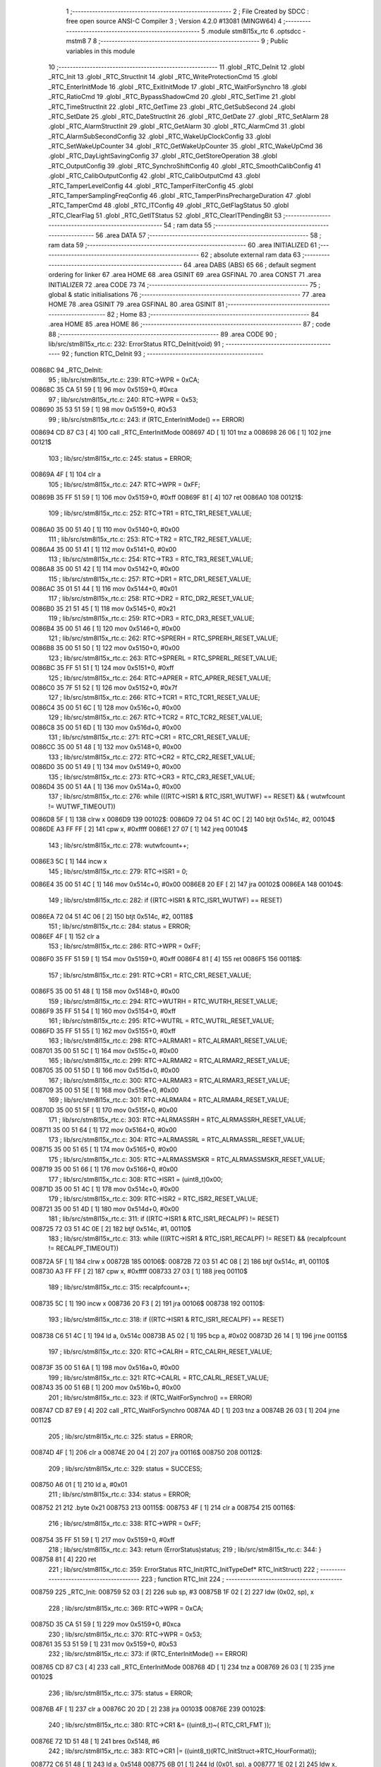                                       1 ;--------------------------------------------------------
                                      2 ; File Created by SDCC : free open source ANSI-C Compiler
                                      3 ; Version 4.2.0 #13081 (MINGW64)
                                      4 ;--------------------------------------------------------
                                      5 	.module stm8l15x_rtc
                                      6 	.optsdcc -mstm8
                                      7 	
                                      8 ;--------------------------------------------------------
                                      9 ; Public variables in this module
                                     10 ;--------------------------------------------------------
                                     11 	.globl _RTC_DeInit
                                     12 	.globl _RTC_Init
                                     13 	.globl _RTC_StructInit
                                     14 	.globl _RTC_WriteProtectionCmd
                                     15 	.globl _RTC_EnterInitMode
                                     16 	.globl _RTC_ExitInitMode
                                     17 	.globl _RTC_WaitForSynchro
                                     18 	.globl _RTC_RatioCmd
                                     19 	.globl _RTC_BypassShadowCmd
                                     20 	.globl _RTC_SetTime
                                     21 	.globl _RTC_TimeStructInit
                                     22 	.globl _RTC_GetTime
                                     23 	.globl _RTC_GetSubSecond
                                     24 	.globl _RTC_SetDate
                                     25 	.globl _RTC_DateStructInit
                                     26 	.globl _RTC_GetDate
                                     27 	.globl _RTC_SetAlarm
                                     28 	.globl _RTC_AlarmStructInit
                                     29 	.globl _RTC_GetAlarm
                                     30 	.globl _RTC_AlarmCmd
                                     31 	.globl _RTC_AlarmSubSecondConfig
                                     32 	.globl _RTC_WakeUpClockConfig
                                     33 	.globl _RTC_SetWakeUpCounter
                                     34 	.globl _RTC_GetWakeUpCounter
                                     35 	.globl _RTC_WakeUpCmd
                                     36 	.globl _RTC_DayLightSavingConfig
                                     37 	.globl _RTC_GetStoreOperation
                                     38 	.globl _RTC_OutputConfig
                                     39 	.globl _RTC_SynchroShiftConfig
                                     40 	.globl _RTC_SmoothCalibConfig
                                     41 	.globl _RTC_CalibOutputConfig
                                     42 	.globl _RTC_CalibOutputCmd
                                     43 	.globl _RTC_TamperLevelConfig
                                     44 	.globl _RTC_TamperFilterConfig
                                     45 	.globl _RTC_TamperSamplingFreqConfig
                                     46 	.globl _RTC_TamperPinsPrechargeDuration
                                     47 	.globl _RTC_TamperCmd
                                     48 	.globl _RTC_ITConfig
                                     49 	.globl _RTC_GetFlagStatus
                                     50 	.globl _RTC_ClearFlag
                                     51 	.globl _RTC_GetITStatus
                                     52 	.globl _RTC_ClearITPendingBit
                                     53 ;--------------------------------------------------------
                                     54 ; ram data
                                     55 ;--------------------------------------------------------
                                     56 	.area DATA
                                     57 ;--------------------------------------------------------
                                     58 ; ram data
                                     59 ;--------------------------------------------------------
                                     60 	.area INITIALIZED
                                     61 ;--------------------------------------------------------
                                     62 ; absolute external ram data
                                     63 ;--------------------------------------------------------
                                     64 	.area DABS (ABS)
                                     65 
                                     66 ; default segment ordering for linker
                                     67 	.area HOME
                                     68 	.area GSINIT
                                     69 	.area GSFINAL
                                     70 	.area CONST
                                     71 	.area INITIALIZER
                                     72 	.area CODE
                                     73 
                                     74 ;--------------------------------------------------------
                                     75 ; global & static initialisations
                                     76 ;--------------------------------------------------------
                                     77 	.area HOME
                                     78 	.area GSINIT
                                     79 	.area GSFINAL
                                     80 	.area GSINIT
                                     81 ;--------------------------------------------------------
                                     82 ; Home
                                     83 ;--------------------------------------------------------
                                     84 	.area HOME
                                     85 	.area HOME
                                     86 ;--------------------------------------------------------
                                     87 ; code
                                     88 ;--------------------------------------------------------
                                     89 	.area CODE
                                     90 ;	lib/src/stm8l15x_rtc.c: 232: ErrorStatus RTC_DeInit(void)
                                     91 ;	-----------------------------------------
                                     92 ;	 function RTC_DeInit
                                     93 ;	-----------------------------------------
      00868C                         94 _RTC_DeInit:
                                     95 ;	lib/src/stm8l15x_rtc.c: 239: RTC->WPR = 0xCA;
      00868C 35 CA 51 59      [ 1]   96 	mov	0x5159+0, #0xca
                                     97 ;	lib/src/stm8l15x_rtc.c: 240: RTC->WPR = 0x53;
      008690 35 53 51 59      [ 1]   98 	mov	0x5159+0, #0x53
                                     99 ;	lib/src/stm8l15x_rtc.c: 243: if (RTC_EnterInitMode() == ERROR)
      008694 CD 87 C3         [ 4]  100 	call	_RTC_EnterInitMode
      008697 4D               [ 1]  101 	tnz	a
      008698 26 06            [ 1]  102 	jrne	00121$
                                    103 ;	lib/src/stm8l15x_rtc.c: 245: status = ERROR;
      00869A 4F               [ 1]  104 	clr	a
                                    105 ;	lib/src/stm8l15x_rtc.c: 247: RTC->WPR = 0xFF; 
      00869B 35 FF 51 59      [ 1]  106 	mov	0x5159+0, #0xff
      00869F 81               [ 4]  107 	ret
      0086A0                        108 00121$:
                                    109 ;	lib/src/stm8l15x_rtc.c: 252: RTC->TR1 = RTC_TR1_RESET_VALUE;
      0086A0 35 00 51 40      [ 1]  110 	mov	0x5140+0, #0x00
                                    111 ;	lib/src/stm8l15x_rtc.c: 253: RTC->TR2 = RTC_TR2_RESET_VALUE;
      0086A4 35 00 51 41      [ 1]  112 	mov	0x5141+0, #0x00
                                    113 ;	lib/src/stm8l15x_rtc.c: 254: RTC->TR3 = RTC_TR3_RESET_VALUE;
      0086A8 35 00 51 42      [ 1]  114 	mov	0x5142+0, #0x00
                                    115 ;	lib/src/stm8l15x_rtc.c: 257: RTC->DR1 = RTC_DR1_RESET_VALUE;
      0086AC 35 01 51 44      [ 1]  116 	mov	0x5144+0, #0x01
                                    117 ;	lib/src/stm8l15x_rtc.c: 258: RTC->DR2 = RTC_DR2_RESET_VALUE;
      0086B0 35 21 51 45      [ 1]  118 	mov	0x5145+0, #0x21
                                    119 ;	lib/src/stm8l15x_rtc.c: 259: RTC->DR3 = RTC_DR3_RESET_VALUE;
      0086B4 35 00 51 46      [ 1]  120 	mov	0x5146+0, #0x00
                                    121 ;	lib/src/stm8l15x_rtc.c: 262: RTC->SPRERH = RTC_SPRERH_RESET_VALUE;
      0086B8 35 00 51 50      [ 1]  122 	mov	0x5150+0, #0x00
                                    123 ;	lib/src/stm8l15x_rtc.c: 263: RTC->SPRERL = RTC_SPRERL_RESET_VALUE;
      0086BC 35 FF 51 51      [ 1]  124 	mov	0x5151+0, #0xff
                                    125 ;	lib/src/stm8l15x_rtc.c: 264: RTC->APRER  = RTC_APRER_RESET_VALUE;
      0086C0 35 7F 51 52      [ 1]  126 	mov	0x5152+0, #0x7f
                                    127 ;	lib/src/stm8l15x_rtc.c: 266: RTC->TCR1 = RTC_TCR1_RESET_VALUE;
      0086C4 35 00 51 6C      [ 1]  128 	mov	0x516c+0, #0x00
                                    129 ;	lib/src/stm8l15x_rtc.c: 267: RTC->TCR2 = RTC_TCR2_RESET_VALUE;
      0086C8 35 00 51 6D      [ 1]  130 	mov	0x516d+0, #0x00
                                    131 ;	lib/src/stm8l15x_rtc.c: 271: RTC->CR1 = RTC_CR1_RESET_VALUE;
      0086CC 35 00 51 48      [ 1]  132 	mov	0x5148+0, #0x00
                                    133 ;	lib/src/stm8l15x_rtc.c: 272: RTC->CR2 = RTC_CR2_RESET_VALUE;
      0086D0 35 00 51 49      [ 1]  134 	mov	0x5149+0, #0x00
                                    135 ;	lib/src/stm8l15x_rtc.c: 273: RTC->CR3 = RTC_CR3_RESET_VALUE;
      0086D4 35 00 51 4A      [ 1]  136 	mov	0x514a+0, #0x00
                                    137 ;	lib/src/stm8l15x_rtc.c: 276: while (((RTC->ISR1 & RTC_ISR1_WUTWF) == RESET) && ( wutwfcount != WUTWF_TIMEOUT))
      0086D8 5F               [ 1]  138 	clrw	x
      0086D9                        139 00102$:
      0086D9 72 04 51 4C 0C   [ 2]  140 	btjt	0x514c, #2, 00104$
      0086DE A3 FF FF         [ 2]  141 	cpw	x, #0xffff
      0086E1 27 07            [ 1]  142 	jreq	00104$
                                    143 ;	lib/src/stm8l15x_rtc.c: 278: wutwfcount++;
      0086E3 5C               [ 1]  144 	incw	x
                                    145 ;	lib/src/stm8l15x_rtc.c: 279: RTC->ISR1 = 0;
      0086E4 35 00 51 4C      [ 1]  146 	mov	0x514c+0, #0x00
      0086E8 20 EF            [ 2]  147 	jra	00102$
      0086EA                        148 00104$:
                                    149 ;	lib/src/stm8l15x_rtc.c: 282: if ((RTC->ISR1 & RTC_ISR1_WUTWF) == RESET)
      0086EA 72 04 51 4C 06   [ 2]  150 	btjt	0x514c, #2, 00118$
                                    151 ;	lib/src/stm8l15x_rtc.c: 284: status = ERROR;
      0086EF 4F               [ 1]  152 	clr	a
                                    153 ;	lib/src/stm8l15x_rtc.c: 286: RTC->WPR = 0xFF; 
      0086F0 35 FF 51 59      [ 1]  154 	mov	0x5159+0, #0xff
      0086F4 81               [ 4]  155 	ret
      0086F5                        156 00118$:
                                    157 ;	lib/src/stm8l15x_rtc.c: 291: RTC->CR1 = RTC_CR1_RESET_VALUE;
      0086F5 35 00 51 48      [ 1]  158 	mov	0x5148+0, #0x00
                                    159 ;	lib/src/stm8l15x_rtc.c: 294: RTC->WUTRH = RTC_WUTRH_RESET_VALUE;
      0086F9 35 FF 51 54      [ 1]  160 	mov	0x5154+0, #0xff
                                    161 ;	lib/src/stm8l15x_rtc.c: 295: RTC->WUTRL = RTC_WUTRL_RESET_VALUE;
      0086FD 35 FF 51 55      [ 1]  162 	mov	0x5155+0, #0xff
                                    163 ;	lib/src/stm8l15x_rtc.c: 298: RTC->ALRMAR1 = RTC_ALRMAR1_RESET_VALUE;
      008701 35 00 51 5C      [ 1]  164 	mov	0x515c+0, #0x00
                                    165 ;	lib/src/stm8l15x_rtc.c: 299: RTC->ALRMAR2 = RTC_ALRMAR2_RESET_VALUE;
      008705 35 00 51 5D      [ 1]  166 	mov	0x515d+0, #0x00
                                    167 ;	lib/src/stm8l15x_rtc.c: 300: RTC->ALRMAR3 = RTC_ALRMAR3_RESET_VALUE;
      008709 35 00 51 5E      [ 1]  168 	mov	0x515e+0, #0x00
                                    169 ;	lib/src/stm8l15x_rtc.c: 301: RTC->ALRMAR4 = RTC_ALRMAR4_RESET_VALUE;
      00870D 35 00 51 5F      [ 1]  170 	mov	0x515f+0, #0x00
                                    171 ;	lib/src/stm8l15x_rtc.c: 303: RTC->ALRMASSRH = RTC_ALRMASSRH_RESET_VALUE;
      008711 35 00 51 64      [ 1]  172 	mov	0x5164+0, #0x00
                                    173 ;	lib/src/stm8l15x_rtc.c: 304: RTC->ALRMASSRL = RTC_ALRMASSRL_RESET_VALUE;
      008715 35 00 51 65      [ 1]  174 	mov	0x5165+0, #0x00
                                    175 ;	lib/src/stm8l15x_rtc.c: 305: RTC->ALRMASSMSKR = RTC_ALRMASSMSKR_RESET_VALUE;
      008719 35 00 51 66      [ 1]  176 	mov	0x5166+0, #0x00
                                    177 ;	lib/src/stm8l15x_rtc.c: 308: RTC->ISR1 = (uint8_t)0x00;
      00871D 35 00 51 4C      [ 1]  178 	mov	0x514c+0, #0x00
                                    179 ;	lib/src/stm8l15x_rtc.c: 309: RTC->ISR2 = RTC_ISR2_RESET_VALUE;
      008721 35 00 51 4D      [ 1]  180 	mov	0x514d+0, #0x00
                                    181 ;	lib/src/stm8l15x_rtc.c: 311: if ((RTC->ISR1 & RTC_ISR1_RECALPF) != RESET)
      008725 72 03 51 4C 0E   [ 2]  182 	btjf	0x514c, #1, 00110$
                                    183 ;	lib/src/stm8l15x_rtc.c: 313: while (((RTC->ISR1 & RTC_ISR1_RECALPF) != RESET) && (recalpfcount != RECALPF_TIMEOUT))
      00872A 5F               [ 1]  184 	clrw	x
      00872B                        185 00106$:
      00872B 72 03 51 4C 08   [ 2]  186 	btjf	0x514c, #1, 00110$
      008730 A3 FF FF         [ 2]  187 	cpw	x, #0xffff
      008733 27 03            [ 1]  188 	jreq	00110$
                                    189 ;	lib/src/stm8l15x_rtc.c: 315: recalpfcount++;
      008735 5C               [ 1]  190 	incw	x
      008736 20 F3            [ 2]  191 	jra	00106$
      008738                        192 00110$:
                                    193 ;	lib/src/stm8l15x_rtc.c: 318: if ((RTC->ISR1 & RTC_ISR1_RECALPF) == RESET)
      008738 C6 51 4C         [ 1]  194 	ld	a, 0x514c
      00873B A5 02            [ 1]  195 	bcp	a, #0x02
      00873D 26 14            [ 1]  196 	jrne	00115$
                                    197 ;	lib/src/stm8l15x_rtc.c: 320: RTC->CALRH = RTC_CALRH_RESET_VALUE;
      00873F 35 00 51 6A      [ 1]  198 	mov	0x516a+0, #0x00
                                    199 ;	lib/src/stm8l15x_rtc.c: 321: RTC->CALRL = RTC_CALRL_RESET_VALUE;
      008743 35 00 51 6B      [ 1]  200 	mov	0x516b+0, #0x00
                                    201 ;	lib/src/stm8l15x_rtc.c: 323: if (RTC_WaitForSynchro() == ERROR)
      008747 CD 87 E9         [ 4]  202 	call	_RTC_WaitForSynchro
      00874A 4D               [ 1]  203 	tnz	a
      00874B 26 03            [ 1]  204 	jrne	00112$
                                    205 ;	lib/src/stm8l15x_rtc.c: 325: status = ERROR;
      00874D 4F               [ 1]  206 	clr	a
      00874E 20 04            [ 2]  207 	jra	00116$
      008750                        208 00112$:
                                    209 ;	lib/src/stm8l15x_rtc.c: 329: status = SUCCESS;
      008750 A6 01            [ 1]  210 	ld	a, #0x01
                                    211 ;	lib/src/stm8l15x_rtc.c: 334: status = ERROR;
      008752 21                     212 	.byte 0x21
      008753                        213 00115$:
      008753 4F               [ 1]  214 	clr	a
      008754                        215 00116$:
                                    216 ;	lib/src/stm8l15x_rtc.c: 338: RTC->WPR = 0xFF; 
      008754 35 FF 51 59      [ 1]  217 	mov	0x5159+0, #0xff
                                    218 ;	lib/src/stm8l15x_rtc.c: 343: return (ErrorStatus)status;
                                    219 ;	lib/src/stm8l15x_rtc.c: 344: }
      008758 81               [ 4]  220 	ret
                                    221 ;	lib/src/stm8l15x_rtc.c: 359: ErrorStatus RTC_Init(RTC_InitTypeDef* RTC_InitStruct)
                                    222 ;	-----------------------------------------
                                    223 ;	 function RTC_Init
                                    224 ;	-----------------------------------------
      008759                        225 _RTC_Init:
      008759 52 03            [ 2]  226 	sub	sp, #3
      00875B 1F 02            [ 2]  227 	ldw	(0x02, sp), x
                                    228 ;	lib/src/stm8l15x_rtc.c: 369: RTC->WPR = 0xCA;
      00875D 35 CA 51 59      [ 1]  229 	mov	0x5159+0, #0xca
                                    230 ;	lib/src/stm8l15x_rtc.c: 370: RTC->WPR = 0x53;
      008761 35 53 51 59      [ 1]  231 	mov	0x5159+0, #0x53
                                    232 ;	lib/src/stm8l15x_rtc.c: 373: if (RTC_EnterInitMode() == ERROR)
      008765 CD 87 C3         [ 4]  233 	call	_RTC_EnterInitMode
      008768 4D               [ 1]  234 	tnz	a
      008769 26 03            [ 1]  235 	jrne	00102$
                                    236 ;	lib/src/stm8l15x_rtc.c: 375: status = ERROR;
      00876B 4F               [ 1]  237 	clr	a
      00876C 20 2D            [ 2]  238 	jra	00103$
      00876E                        239 00102$:
                                    240 ;	lib/src/stm8l15x_rtc.c: 380: RTC->CR1 &= ((uint8_t)~( RTC_CR1_FMT ));
      00876E 72 1D 51 48      [ 1]  241 	bres	0x5148, #6
                                    242 ;	lib/src/stm8l15x_rtc.c: 383: RTC->CR1 |=  ((uint8_t)(RTC_InitStruct->RTC_HourFormat));
      008772 C6 51 48         [ 1]  243 	ld	a, 0x5148
      008775 6B 01            [ 1]  244 	ld	(0x01, sp), a
      008777 1E 02            [ 2]  245 	ldw	x, (0x02, sp)
      008779 F6               [ 1]  246 	ld	a, (x)
      00877A 1A 01            [ 1]  247 	or	a, (0x01, sp)
      00877C C7 51 48         [ 1]  248 	ld	0x5148, a
                                    249 ;	lib/src/stm8l15x_rtc.c: 386: RTC->SPRERH = (uint8_t)(RTC_InitStruct->RTC_SynchPrediv >> 8);
      00877F 1E 02            [ 2]  250 	ldw	x, (0x02, sp)
      008781 5C               [ 1]  251 	incw	x
      008782 5C               [ 1]  252 	incw	x
      008783 E6 01            [ 1]  253 	ld	a, (0x1, x)
      008785 F6               [ 1]  254 	ld	a, (x)
      008786 C7 51 50         [ 1]  255 	ld	0x5150, a
                                    256 ;	lib/src/stm8l15x_rtc.c: 387: RTC->SPRERL = (uint8_t)(RTC_InitStruct->RTC_SynchPrediv);
      008789 E6 01            [ 1]  257 	ld	a, (0x1, x)
      00878B C7 51 51         [ 1]  258 	ld	0x5151, a
                                    259 ;	lib/src/stm8l15x_rtc.c: 388: RTC->APRER =  (uint8_t)(RTC_InitStruct->RTC_AsynchPrediv);
      00878E 1E 02            [ 2]  260 	ldw	x, (0x02, sp)
      008790 E6 01            [ 1]  261 	ld	a, (0x1, x)
      008792 C7 51 52         [ 1]  262 	ld	0x5152, a
                                    263 ;	lib/src/stm8l15x_rtc.c: 391: RTC->ISR1 &= (uint8_t)~RTC_ISR1_INIT;
      008795 72 1F 51 4C      [ 1]  264 	bres	0x514c, #7
                                    265 ;	lib/src/stm8l15x_rtc.c: 393: status = SUCCESS;
      008799 A6 01            [ 1]  266 	ld	a, #0x01
      00879B                        267 00103$:
                                    268 ;	lib/src/stm8l15x_rtc.c: 397: RTC->WPR = 0xFF; 
      00879B 35 FF 51 59      [ 1]  269 	mov	0x5159+0, #0xff
                                    270 ;	lib/src/stm8l15x_rtc.c: 400: return (ErrorStatus)(status);
                                    271 ;	lib/src/stm8l15x_rtc.c: 401: }
      00879F 5B 03            [ 2]  272 	addw	sp, #3
      0087A1 81               [ 4]  273 	ret
                                    274 ;	lib/src/stm8l15x_rtc.c: 410: void RTC_StructInit(RTC_InitTypeDef* RTC_InitStruct)
                                    275 ;	-----------------------------------------
                                    276 ;	 function RTC_StructInit
                                    277 ;	-----------------------------------------
      0087A2                        278 _RTC_StructInit:
      0087A2 51               [ 1]  279 	exgw	x, y
                                    280 ;	lib/src/stm8l15x_rtc.c: 413: RTC_InitStruct->RTC_HourFormat = RTC_HourFormat_24;
      0087A3 90 7F            [ 1]  281 	clr	(y)
                                    282 ;	lib/src/stm8l15x_rtc.c: 416: RTC_InitStruct->RTC_AsynchPrediv = RTC_APRER_RESET_VALUE;
      0087A5 93               [ 1]  283 	ldw	x, y
      0087A6 5C               [ 1]  284 	incw	x
      0087A7 A6 7F            [ 1]  285 	ld	a, #0x7f
      0087A9 F7               [ 1]  286 	ld	(x), a
                                    287 ;	lib/src/stm8l15x_rtc.c: 419: RTC_InitStruct->RTC_SynchPrediv = RTC_SPRERL_RESET_VALUE;
      0087AA 93               [ 1]  288 	ldw	x, y
      0087AB 90 AE 00 FF      [ 2]  289 	ldw	y, #0x00ff
      0087AF EF 02            [ 2]  290 	ldw	(0x02, x), y
                                    291 ;	lib/src/stm8l15x_rtc.c: 420: }
      0087B1 81               [ 4]  292 	ret
                                    293 ;	lib/src/stm8l15x_rtc.c: 430: void RTC_WriteProtectionCmd(FunctionalState NewState)
                                    294 ;	-----------------------------------------
                                    295 ;	 function RTC_WriteProtectionCmd
                                    296 ;	-----------------------------------------
      0087B2                        297 _RTC_WriteProtectionCmd:
                                    298 ;	lib/src/stm8l15x_rtc.c: 435: if (NewState != DISABLE)
      0087B2 4D               [ 1]  299 	tnz	a
      0087B3 27 05            [ 1]  300 	jreq	00102$
                                    301 ;	lib/src/stm8l15x_rtc.c: 438: RTC->WPR = RTC_WPR_EnableKey;
      0087B5 35 FF 51 59      [ 1]  302 	mov	0x5159+0, #0xff
      0087B9 81               [ 4]  303 	ret
      0087BA                        304 00102$:
                                    305 ;	lib/src/stm8l15x_rtc.c: 443: RTC->WPR = RTC_WPR_DisableKey1;
      0087BA 35 CA 51 59      [ 1]  306 	mov	0x5159+0, #0xca
                                    307 ;	lib/src/stm8l15x_rtc.c: 444: RTC->WPR = RTC_WPR_DisableKey2;
      0087BE 35 53 51 59      [ 1]  308 	mov	0x5159+0, #0x53
                                    309 ;	lib/src/stm8l15x_rtc.c: 446: }
      0087C2 81               [ 4]  310 	ret
                                    311 ;	lib/src/stm8l15x_rtc.c: 458: ErrorStatus RTC_EnterInitMode(void)
                                    312 ;	-----------------------------------------
                                    313 ;	 function RTC_EnterInitMode
                                    314 ;	-----------------------------------------
      0087C3                        315 _RTC_EnterInitMode:
                                    316 ;	lib/src/stm8l15x_rtc.c: 464: if ((RTC->ISR1 & RTC_ISR1_INITF) == RESET)
      0087C3 72 0C 51 4C 12   [ 2]  317 	btjt	0x514c, #6, 00106$
                                    318 ;	lib/src/stm8l15x_rtc.c: 467: RTC->ISR1 = (uint8_t)RTC_ISR1_INIT;
      0087C8 35 80 51 4C      [ 1]  319 	mov	0x514c+0, #0x80
                                    320 ;	lib/src/stm8l15x_rtc.c: 470: while (((RTC->ISR1 & RTC_ISR1_INITF) == RESET) && ( initfcount != INITF_TIMEOUT))
      0087CC 5F               [ 1]  321 	clrw	x
      0087CD                        322 00102$:
      0087CD 72 0C 51 4C 08   [ 2]  323 	btjt	0x514c, #6, 00106$
      0087D2 A3 FF FF         [ 2]  324 	cpw	x, #0xffff
      0087D5 27 03            [ 1]  325 	jreq	00106$
                                    326 ;	lib/src/stm8l15x_rtc.c: 472: initfcount++;
      0087D7 5C               [ 1]  327 	incw	x
      0087D8 20 F3            [ 2]  328 	jra	00102$
      0087DA                        329 00106$:
                                    330 ;	lib/src/stm8l15x_rtc.c: 476: if ((RTC->ISR1 & RTC_ISR1_INITF) == RESET)
      0087DA 72 0C 51 4C 02   [ 2]  331 	btjt	0x514c, #6, 00108$
                                    332 ;	lib/src/stm8l15x_rtc.c: 478: status = ERROR;
      0087DF 4F               [ 1]  333 	clr	a
      0087E0 81               [ 4]  334 	ret
      0087E1                        335 00108$:
                                    336 ;	lib/src/stm8l15x_rtc.c: 482: status = SUCCESS;
      0087E1 A6 01            [ 1]  337 	ld	a, #0x01
                                    338 ;	lib/src/stm8l15x_rtc.c: 485: return (ErrorStatus)status;
                                    339 ;	lib/src/stm8l15x_rtc.c: 486: }
      0087E3 81               [ 4]  340 	ret
                                    341 ;	lib/src/stm8l15x_rtc.c: 498: void RTC_ExitInitMode(void)
                                    342 ;	-----------------------------------------
                                    343 ;	 function RTC_ExitInitMode
                                    344 ;	-----------------------------------------
      0087E4                        345 _RTC_ExitInitMode:
                                    346 ;	lib/src/stm8l15x_rtc.c: 501: RTC->ISR1 &= (uint8_t)~RTC_ISR1_INIT;
      0087E4 72 1F 51 4C      [ 1]  347 	bres	0x514c, #7
                                    348 ;	lib/src/stm8l15x_rtc.c: 502: }
      0087E8 81               [ 4]  349 	ret
                                    350 ;	lib/src/stm8l15x_rtc.c: 527: ErrorStatus RTC_WaitForSynchro(void)
                                    351 ;	-----------------------------------------
                                    352 ;	 function RTC_WaitForSynchro
                                    353 ;	-----------------------------------------
      0087E9                        354 _RTC_WaitForSynchro:
                                    355 ;	lib/src/stm8l15x_rtc.c: 533: RTC->WPR = 0xCA;
      0087E9 35 CA 51 59      [ 1]  356 	mov	0x5159+0, #0xca
                                    357 ;	lib/src/stm8l15x_rtc.c: 534: RTC->WPR = 0x53;
      0087ED 35 53 51 59      [ 1]  358 	mov	0x5159+0, #0x53
                                    359 ;	lib/src/stm8l15x_rtc.c: 537: RTC->ISR1 &= (uint8_t)~(RTC_ISR1_RSF | RTC_ISR1_INIT);
      0087F1 C6 51 4C         [ 1]  360 	ld	a, 0x514c
      0087F4 A4 5F            [ 1]  361 	and	a, #0x5f
      0087F6 C7 51 4C         [ 1]  362 	ld	0x514c, a
                                    363 ;	lib/src/stm8l15x_rtc.c: 540: while (((RTC->ISR1 & RTC_ISR1_RSF) == RESET) && ( rsfcount != RSF_TIMEOUT))
      0087F9 5F               [ 1]  364 	clrw	x
      0087FA                        365 00102$:
      0087FA 72 0A 51 4C 08   [ 2]  366 	btjt	0x514c, #5, 00104$
      0087FF A3 FF FF         [ 2]  367 	cpw	x, #0xffff
      008802 27 03            [ 1]  368 	jreq	00104$
                                    369 ;	lib/src/stm8l15x_rtc.c: 542: rsfcount++;
      008804 5C               [ 1]  370 	incw	x
      008805 20 F3            [ 2]  371 	jra	00102$
      008807                        372 00104$:
                                    373 ;	lib/src/stm8l15x_rtc.c: 546: if ((RTC->ISR1 & RTC_ISR1_RSF) != RESET)
      008807 72 0B 51 4C 03   [ 2]  374 	btjf	0x514c, #5, 00106$
                                    375 ;	lib/src/stm8l15x_rtc.c: 548: status = SUCCESS;
      00880C A6 01            [ 1]  376 	ld	a, #0x01
                                    377 ;	lib/src/stm8l15x_rtc.c: 552: status = ERROR;
      00880E 21                     378 	.byte 0x21
      00880F                        379 00106$:
      00880F 4F               [ 1]  380 	clr	a
      008810                        381 00107$:
                                    382 ;	lib/src/stm8l15x_rtc.c: 556: RTC->WPR = 0xFF; 
      008810 35 FF 51 59      [ 1]  383 	mov	0x5159+0, #0xff
                                    384 ;	lib/src/stm8l15x_rtc.c: 558: return (ErrorStatus)status;
                                    385 ;	lib/src/stm8l15x_rtc.c: 559: }
      008814 81               [ 4]  386 	ret
                                    387 ;	lib/src/stm8l15x_rtc.c: 568: void RTC_RatioCmd(FunctionalState NewState)
                                    388 ;	-----------------------------------------
                                    389 ;	 function RTC_RatioCmd
                                    390 ;	-----------------------------------------
      008815                        391 _RTC_RatioCmd:
      008815 88               [ 1]  392 	push	a
      008816 6B 01            [ 1]  393 	ld	(0x01, sp), a
                                    394 ;	lib/src/stm8l15x_rtc.c: 574: RTC->WPR = 0xCA;
      008818 35 CA 51 59      [ 1]  395 	mov	0x5159+0, #0xca
                                    396 ;	lib/src/stm8l15x_rtc.c: 575: RTC->WPR = 0x53;
      00881C 35 53 51 59      [ 1]  397 	mov	0x5159+0, #0x53
                                    398 ;	lib/src/stm8l15x_rtc.c: 580: RTC->CR1 |= (uint8_t)RTC_CR1_RATIO;
      008820 C6 51 48         [ 1]  399 	ld	a, 0x5148
                                    400 ;	lib/src/stm8l15x_rtc.c: 577: if (NewState != DISABLE)
      008823 0D 01            [ 1]  401 	tnz	(0x01, sp)
      008825 27 07            [ 1]  402 	jreq	00102$
                                    403 ;	lib/src/stm8l15x_rtc.c: 580: RTC->CR1 |= (uint8_t)RTC_CR1_RATIO;
      008827 AA 20            [ 1]  404 	or	a, #0x20
      008829 C7 51 48         [ 1]  405 	ld	0x5148, a
      00882C 20 05            [ 2]  406 	jra	00103$
      00882E                        407 00102$:
                                    408 ;	lib/src/stm8l15x_rtc.c: 585: RTC->CR1 &= (uint8_t)~RTC_CR1_RATIO;
      00882E A4 DF            [ 1]  409 	and	a, #0xdf
      008830 C7 51 48         [ 1]  410 	ld	0x5148, a
      008833                        411 00103$:
                                    412 ;	lib/src/stm8l15x_rtc.c: 589: RTC->WPR = 0xFF; 
      008833 35 FF 51 59      [ 1]  413 	mov	0x5159+0, #0xff
                                    414 ;	lib/src/stm8l15x_rtc.c: 590: }
      008837 84               [ 1]  415 	pop	a
      008838 81               [ 4]  416 	ret
                                    417 ;	lib/src/stm8l15x_rtc.c: 598: void RTC_BypassShadowCmd(FunctionalState NewState)
                                    418 ;	-----------------------------------------
                                    419 ;	 function RTC_BypassShadowCmd
                                    420 ;	-----------------------------------------
      008839                        421 _RTC_BypassShadowCmd:
      008839 88               [ 1]  422 	push	a
      00883A 6B 01            [ 1]  423 	ld	(0x01, sp), a
                                    424 ;	lib/src/stm8l15x_rtc.c: 604: RTC->WPR = 0xCA;
      00883C 35 CA 51 59      [ 1]  425 	mov	0x5159+0, #0xca
                                    426 ;	lib/src/stm8l15x_rtc.c: 605: RTC->WPR = 0x53;
      008840 35 53 51 59      [ 1]  427 	mov	0x5159+0, #0x53
                                    428 ;	lib/src/stm8l15x_rtc.c: 610: RTC->CR1 |= (uint8_t)RTC_CR1_BYPSHAD;
      008844 C6 51 48         [ 1]  429 	ld	a, 0x5148
                                    430 ;	lib/src/stm8l15x_rtc.c: 607: if (NewState != DISABLE)
      008847 0D 01            [ 1]  431 	tnz	(0x01, sp)
      008849 27 07            [ 1]  432 	jreq	00102$
                                    433 ;	lib/src/stm8l15x_rtc.c: 610: RTC->CR1 |= (uint8_t)RTC_CR1_BYPSHAD;
      00884B AA 10            [ 1]  434 	or	a, #0x10
      00884D C7 51 48         [ 1]  435 	ld	0x5148, a
      008850 20 05            [ 2]  436 	jra	00103$
      008852                        437 00102$:
                                    438 ;	lib/src/stm8l15x_rtc.c: 615: RTC->CR1 &= (uint8_t)~RTC_CR1_BYPSHAD;
      008852 A4 EF            [ 1]  439 	and	a, #0xef
      008854 C7 51 48         [ 1]  440 	ld	0x5148, a
      008857                        441 00103$:
                                    442 ;	lib/src/stm8l15x_rtc.c: 619: RTC->WPR = 0xFF; 
      008857 35 FF 51 59      [ 1]  443 	mov	0x5159+0, #0xff
                                    444 ;	lib/src/stm8l15x_rtc.c: 620: }
      00885B 84               [ 1]  445 	pop	a
      00885C 81               [ 4]  446 	ret
                                    447 ;	lib/src/stm8l15x_rtc.c: 659: ErrorStatus RTC_SetTime(RTC_Format_TypeDef RTC_Format,
                                    448 ;	-----------------------------------------
                                    449 ;	 function RTC_SetTime
                                    450 ;	-----------------------------------------
      00885D                        451 _RTC_SetTime:
      00885D 52 06            [ 2]  452 	sub	sp, #6
      00885F 6B 06            [ 1]  453 	ld	(0x06, sp), a
      008861 1F 04            [ 2]  454 	ldw	(0x04, sp), x
                                    455 ;	lib/src/stm8l15x_rtc.c: 701: RTC->WPR = 0xCA;
      008863 35 CA 51 59      [ 1]  456 	mov	0x5159+0, #0xca
                                    457 ;	lib/src/stm8l15x_rtc.c: 702: RTC->WPR = 0x53;
      008867 35 53 51 59      [ 1]  458 	mov	0x5159+0, #0x53
                                    459 ;	lib/src/stm8l15x_rtc.c: 705: if (RTC_EnterInitMode() == ERROR)
      00886B CD 87 C3         [ 4]  460 	call	_RTC_EnterInitMode
      00886E 4D               [ 1]  461 	tnz	a
      00886F 26 07            [ 1]  462 	jrne	00114$
                                    463 ;	lib/src/stm8l15x_rtc.c: 707: status = ERROR;
      008871 4F               [ 1]  464 	clr	a
                                    465 ;	lib/src/stm8l15x_rtc.c: 709: RTC->WPR = 0xFF; 
      008872 35 FF 51 59      [ 1]  466 	mov	0x5159+0, #0xff
      008876 20 69            [ 2]  467 	jra	00115$
      008878                        468 00114$:
                                    469 ;	lib/src/stm8l15x_rtc.c: 714: if ((RTC->CR1 & RTC_CR1_FMT) != RESET)
      008878 72 0D 51 48 07   [ 2]  470 	btjf	0x5148, #6, 00102$
                                    471 ;	lib/src/stm8l15x_rtc.c: 717: temp = RTC_TimeStruct->RTC_H12;
      00887D 1E 04            [ 2]  472 	ldw	x, (0x04, sp)
      00887F E6 03            [ 1]  473 	ld	a, (0x3, x)
      008881 6B 01            [ 1]  474 	ld	(0x01, sp), a
                                    475 ;	lib/src/stm8l15x_rtc.c: 721: temp = 0;
      008883 C5                     476 	.byte 0xc5
      008884                        477 00102$:
      008884 0F 01            [ 1]  478 	clr	(0x01, sp)
      008886                        479 00103$:
                                    480 ;	lib/src/stm8l15x_rtc.c: 726: RTC->TR1 = (uint8_t)(RTC_TimeStruct->RTC_Seconds);
      008886 1E 04            [ 2]  481 	ldw	x, (0x04, sp)
                                    482 ;	lib/src/stm8l15x_rtc.c: 727: RTC->TR2 = (uint8_t)(RTC_TimeStruct->RTC_Minutes) ;
      008888 16 04            [ 2]  483 	ldw	y, (0x04, sp)
      00888A 90 5C            [ 1]  484 	incw	y
      00888C 17 02            [ 2]  485 	ldw	(0x02, sp), y
                                    486 ;	lib/src/stm8l15x_rtc.c: 726: RTC->TR1 = (uint8_t)(RTC_TimeStruct->RTC_Seconds);
      00888E E6 02            [ 1]  487 	ld	a, (0x2, x)
                                    488 ;	lib/src/stm8l15x_rtc.c: 724: if (RTC_Format != RTC_Format_BIN)
      008890 0D 06            [ 1]  489 	tnz	(0x06, sp)
      008892 27 13            [ 1]  490 	jreq	00105$
                                    491 ;	lib/src/stm8l15x_rtc.c: 726: RTC->TR1 = (uint8_t)(RTC_TimeStruct->RTC_Seconds);
      008894 C7 51 40         [ 1]  492 	ld	0x5140, a
                                    493 ;	lib/src/stm8l15x_rtc.c: 727: RTC->TR2 = (uint8_t)(RTC_TimeStruct->RTC_Minutes) ;
      008897 1E 02            [ 2]  494 	ldw	x, (0x02, sp)
      008899 F6               [ 1]  495 	ld	a, (x)
      00889A C7 51 41         [ 1]  496 	ld	0x5141, a
                                    497 ;	lib/src/stm8l15x_rtc.c: 728: RTC->TR3 = (uint8_t)( temp | RTC_TimeStruct->RTC_Hours) ;
      00889D 1E 04            [ 2]  498 	ldw	x, (0x04, sp)
      00889F F6               [ 1]  499 	ld	a, (x)
      0088A0 1A 01            [ 1]  500 	or	a, (0x01, sp)
      0088A2 C7 51 42         [ 1]  501 	ld	0x5142, a
      0088A5 20 1A            [ 2]  502 	jra	00106$
      0088A7                        503 00105$:
                                    504 ;	lib/src/stm8l15x_rtc.c: 732: RTC->TR1 = (uint8_t)(ByteToBcd2(RTC_TimeStruct->RTC_Seconds));
      0088A7 CD 8F E2         [ 4]  505 	call	_ByteToBcd2
      0088AA C7 51 40         [ 1]  506 	ld	0x5140, a
                                    507 ;	lib/src/stm8l15x_rtc.c: 733: RTC->TR2 = (uint8_t)(ByteToBcd2(RTC_TimeStruct->RTC_Minutes)) ;
      0088AD 1E 02            [ 2]  508 	ldw	x, (0x02, sp)
      0088AF F6               [ 1]  509 	ld	a, (x)
      0088B0 CD 8F E2         [ 4]  510 	call	_ByteToBcd2
      0088B3 C7 51 41         [ 1]  511 	ld	0x5141, a
                                    512 ;	lib/src/stm8l15x_rtc.c: 734: RTC->TR3 = (uint8_t)( temp | ByteToBcd2(RTC_TimeStruct->RTC_Hours));
      0088B6 1E 04            [ 2]  513 	ldw	x, (0x04, sp)
      0088B8 F6               [ 1]  514 	ld	a, (x)
      0088B9 CD 8F E2         [ 4]  515 	call	_ByteToBcd2
      0088BC 1A 01            [ 1]  516 	or	a, (0x01, sp)
      0088BE C7 51 42         [ 1]  517 	ld	0x5142, a
      0088C1                        518 00106$:
                                    519 ;	lib/src/stm8l15x_rtc.c: 737: (void)(RTC->DR3);
      0088C1 C6 51 46         [ 1]  520 	ld	a, 0x5146
                                    521 ;	lib/src/stm8l15x_rtc.c: 740: RTC->ISR1 &= (uint8_t)~RTC_ISR1_INIT;
      0088C4 72 1F 51 4C      [ 1]  522 	bres	0x514c, #7
                                    523 ;	lib/src/stm8l15x_rtc.c: 743: RTC->WPR = 0xFF; 
      0088C8 35 FF 51 59      [ 1]  524 	mov	0x5159+0, #0xff
                                    525 ;	lib/src/stm8l15x_rtc.c: 746: if ((RTC->CR1 & RTC_CR1_BYPSHAD) == RESET)
      0088CC C6 51 48         [ 1]  526 	ld	a, 0x5148
      0088CF A5 10            [ 1]  527 	bcp	a, #0x10
      0088D1 26 0C            [ 1]  528 	jrne	00111$
                                    529 ;	lib/src/stm8l15x_rtc.c: 748: if (RTC_WaitForSynchro() == ERROR)
      0088D3 CD 87 E9         [ 4]  530 	call	_RTC_WaitForSynchro
      0088D6 4D               [ 1]  531 	tnz	a
      0088D7 26 03            [ 1]  532 	jrne	00108$
                                    533 ;	lib/src/stm8l15x_rtc.c: 750: status = ERROR;
      0088D9 4F               [ 1]  534 	clr	a
      0088DA 20 05            [ 2]  535 	jra	00115$
      0088DC                        536 00108$:
                                    537 ;	lib/src/stm8l15x_rtc.c: 754: status = SUCCESS;
      0088DC A6 01            [ 1]  538 	ld	a, #0x01
                                    539 ;	lib/src/stm8l15x_rtc.c: 759: status = SUCCESS;
      0088DE C5                     540 	.byte 0xc5
      0088DF                        541 00111$:
      0088DF A6 01            [ 1]  542 	ld	a, #0x01
      0088E1                        543 00115$:
                                    544 ;	lib/src/stm8l15x_rtc.c: 763: return (ErrorStatus)status;
                                    545 ;	lib/src/stm8l15x_rtc.c: 764: }
      0088E1 5B 06            [ 2]  546 	addw	sp, #6
      0088E3 81               [ 4]  547 	ret
                                    548 ;	lib/src/stm8l15x_rtc.c: 775: void RTC_TimeStructInit(RTC_TimeTypeDef* RTC_TimeStruct)
                                    549 ;	-----------------------------------------
                                    550 ;	 function RTC_TimeStructInit
                                    551 ;	-----------------------------------------
      0088E4                        552 _RTC_TimeStructInit:
                                    553 ;	lib/src/stm8l15x_rtc.c: 778: RTC_TimeStruct->RTC_H12 = RTC_H12_AM;
      0088E4 90 93            [ 1]  554 	ldw	y, x
      0088E6 6F 03            [ 1]  555 	clr	(0x0003, x)
                                    556 ;	lib/src/stm8l15x_rtc.c: 779: RTC_TimeStruct->RTC_Hours = 0;
      0088E8 90 7F            [ 1]  557 	clr	(y)
                                    558 ;	lib/src/stm8l15x_rtc.c: 780: RTC_TimeStruct->RTC_Minutes = 0;
      0088EA 93               [ 1]  559 	ldw	x, y
      0088EB 5C               [ 1]  560 	incw	x
      0088EC 7F               [ 1]  561 	clr	(x)
                                    562 ;	lib/src/stm8l15x_rtc.c: 781: RTC_TimeStruct->RTC_Seconds = 0;
      0088ED 93               [ 1]  563 	ldw	x, y
      0088EE 5C               [ 1]  564 	incw	x
      0088EF 5C               [ 1]  565 	incw	x
      0088F0 7F               [ 1]  566 	clr	(x)
                                    567 ;	lib/src/stm8l15x_rtc.c: 782: }
      0088F1 81               [ 4]  568 	ret
                                    569 ;	lib/src/stm8l15x_rtc.c: 798: void RTC_GetTime(RTC_Format_TypeDef RTC_Format,
                                    570 ;	-----------------------------------------
                                    571 ;	 function RTC_GetTime
                                    572 ;	-----------------------------------------
      0088F2                        573 _RTC_GetTime:
      0088F2 52 06            [ 2]  574 	sub	sp, #6
      0088F4 6B 06            [ 1]  575 	ld	(0x06, sp), a
                                    576 ;	lib/src/stm8l15x_rtc.c: 808: RTC_TimeStruct->RTC_Seconds = RTC->TR1;
      0088F6 90 93            [ 1]  577 	ldw	y, x
      0088F8 5C               [ 1]  578 	incw	x
      0088F9 5C               [ 1]  579 	incw	x
      0088FA 1F 01            [ 2]  580 	ldw	(0x01, sp), x
      0088FC C6 51 40         [ 1]  581 	ld	a, 0x5140
      0088FF 1E 01            [ 2]  582 	ldw	x, (0x01, sp)
      008901 F7               [ 1]  583 	ld	(x), a
                                    584 ;	lib/src/stm8l15x_rtc.c: 811: RTC_TimeStruct->RTC_Minutes = RTC->TR2;
      008902 93               [ 1]  585 	ldw	x, y
      008903 5C               [ 1]  586 	incw	x
      008904 1F 03            [ 2]  587 	ldw	(0x03, sp), x
      008906 C6 51 41         [ 1]  588 	ld	a, 0x5141
      008909 1E 03            [ 2]  589 	ldw	x, (0x03, sp)
      00890B F7               [ 1]  590 	ld	(x), a
                                    591 ;	lib/src/stm8l15x_rtc.c: 814: tmpreg = (uint8_t)RTC->TR3;
      00890C C6 51 42         [ 1]  592 	ld	a, 0x5142
      00890F 6B 05            [ 1]  593 	ld	(0x05, sp), a
                                    594 ;	lib/src/stm8l15x_rtc.c: 817: (void) (RTC->DR3) ;
      008911 C6 51 46         [ 1]  595 	ld	a, 0x5146
                                    596 ;	lib/src/stm8l15x_rtc.c: 821: RTC_TimeStruct->RTC_Hours = (uint8_t)(tmpreg & (uint8_t)~(RTC_TR3_PM));
      008914 7B 05            [ 1]  597 	ld	a, (0x05, sp)
      008916 A4 BF            [ 1]  598 	and	a, #0xbf
      008918 90 F7            [ 1]  599 	ld	(y), a
                                    600 ;	lib/src/stm8l15x_rtc.c: 824: RTC_TimeStruct->RTC_H12 = (RTC_H12_TypeDef)(tmpreg & RTC_TR3_PM);
      00891A 93               [ 1]  601 	ldw	x, y
      00891B 1C 00 03         [ 2]  602 	addw	x, #0x0003
      00891E 7B 05            [ 1]  603 	ld	a, (0x05, sp)
      008920 A4 40            [ 1]  604 	and	a, #0x40
      008922 F7               [ 1]  605 	ld	(x), a
                                    606 ;	lib/src/stm8l15x_rtc.c: 827: if (RTC_Format == RTC_Format_BIN)
      008923 0D 06            [ 1]  607 	tnz	(0x06, sp)
      008925 26 1D            [ 1]  608 	jrne	00103$
                                    609 ;	lib/src/stm8l15x_rtc.c: 830: RTC_TimeStruct->RTC_Hours = (uint8_t)Bcd2ToByte(RTC_TimeStruct->RTC_Hours);
      008927 90 F6            [ 1]  610 	ld	a, (y)
      008929 90 89            [ 2]  611 	pushw	y
      00892B CD 8F F5         [ 4]  612 	call	_Bcd2ToByte
      00892E 90 85            [ 2]  613 	popw	y
      008930 90 F7            [ 1]  614 	ld	(y), a
                                    615 ;	lib/src/stm8l15x_rtc.c: 831: RTC_TimeStruct->RTC_Minutes = (uint8_t)Bcd2ToByte(RTC_TimeStruct->RTC_Minutes);
      008932 1E 03            [ 2]  616 	ldw	x, (0x03, sp)
      008934 F6               [ 1]  617 	ld	a, (x)
      008935 CD 8F F5         [ 4]  618 	call	_Bcd2ToByte
      008938 1E 03            [ 2]  619 	ldw	x, (0x03, sp)
      00893A F7               [ 1]  620 	ld	(x), a
                                    621 ;	lib/src/stm8l15x_rtc.c: 832: RTC_TimeStruct->RTC_Seconds = (uint8_t)Bcd2ToByte(RTC_TimeStruct->RTC_Seconds);
      00893B 1E 01            [ 2]  622 	ldw	x, (0x01, sp)
      00893D F6               [ 1]  623 	ld	a, (x)
      00893E CD 8F F5         [ 4]  624 	call	_Bcd2ToByte
      008941 1E 01            [ 2]  625 	ldw	x, (0x01, sp)
      008943 F7               [ 1]  626 	ld	(x), a
      008944                        627 00103$:
                                    628 ;	lib/src/stm8l15x_rtc.c: 834: }
      008944 5B 06            [ 2]  629 	addw	sp, #6
      008946 81               [ 4]  630 	ret
                                    631 ;	lib/src/stm8l15x_rtc.c: 845: uint16_t RTC_GetSubSecond(void)
                                    632 ;	-----------------------------------------
                                    633 ;	 function RTC_GetSubSecond
                                    634 ;	-----------------------------------------
      008947                        635 _RTC_GetSubSecond:
      008947 52 04            [ 2]  636 	sub	sp, #4
                                    637 ;	lib/src/stm8l15x_rtc.c: 851: ssrhreg = RTC->SSRH;
      008949 C6 51 57         [ 1]  638 	ld	a, 0x5157
      00894C 95               [ 1]  639 	ld	xh, a
                                    640 ;	lib/src/stm8l15x_rtc.c: 852: ssrlreg = RTC->SSRL;
      00894D C6 51 58         [ 1]  641 	ld	a, 0x5158
      008950 97               [ 1]  642 	ld	xl, a
                                    643 ;	lib/src/stm8l15x_rtc.c: 855: (void) (RTC->DR3);
      008951 C6 51 46         [ 1]  644 	ld	a, 0x5146
                                    645 ;	lib/src/stm8l15x_rtc.c: 858: ssrreg = (uint16_t)((uint16_t)((uint16_t)ssrhreg << 8) | (uint16_t)(ssrlreg));
      008954 0F 02            [ 1]  646 	clr	(0x02, sp)
      008956 9F               [ 1]  647 	ld	a, xl
      008957 0F 03            [ 1]  648 	clr	(0x03, sp)
      008959 1A 02            [ 1]  649 	or	a, (0x02, sp)
      00895B 02               [ 1]  650 	rlwa	x
      00895C 1A 03            [ 1]  651 	or	a, (0x03, sp)
                                    652 ;	lib/src/stm8l15x_rtc.c: 859: return (uint16_t)(ssrreg);
      00895E 95               [ 1]  653 	ld	xh, a
                                    654 ;	lib/src/stm8l15x_rtc.c: 860: }
      00895F 5B 04            [ 2]  655 	addw	sp, #4
      008961 81               [ 4]  656 	ret
                                    657 ;	lib/src/stm8l15x_rtc.c: 876: ErrorStatus RTC_SetDate(RTC_Format_TypeDef RTC_Format,
                                    658 ;	-----------------------------------------
                                    659 ;	 function RTC_SetDate
                                    660 ;	-----------------------------------------
      008962                        661 _RTC_SetDate:
      008962 52 08            [ 2]  662 	sub	sp, #8
      008964 6B 08            [ 1]  663 	ld	(0x08, sp), a
                                    664 ;	lib/src/stm8l15x_rtc.c: 881: if ((RTC_Format == RTC_Format_BIN) && ((RTC_DateStruct->RTC_Month & TEN_VALUE_BCD) == TEN_VALUE_BCD))
      008966 1F 06            [ 2]  665 	ldw	(0x06, sp), x
      008968 5C               [ 1]  666 	incw	x
      008969 1F 01            [ 2]  667 	ldw	(0x01, sp), x
      00896B 0D 08            [ 1]  668 	tnz	(0x08, sp)
      00896D 26 12            [ 1]  669 	jrne	00102$
      00896F 1E 01            [ 2]  670 	ldw	x, (0x01, sp)
      008971 F6               [ 1]  671 	ld	a, (x)
      008972 97               [ 1]  672 	ld	xl, a
      008973 A4 10            [ 1]  673 	and	a, #0x10
      008975 A1 10            [ 1]  674 	cp	a, #0x10
      008977 26 08            [ 1]  675 	jrne	00102$
                                    676 ;	lib/src/stm8l15x_rtc.c: 883: RTC_DateStruct->RTC_Month = (RTC_Month_TypeDef)((RTC_DateStruct->RTC_Month & (uint8_t)~(TEN_VALUE_BCD)) + TEN_VALUE_BIN);
      008979 9F               [ 1]  677 	ld	a, xl
      00897A A4 EF            [ 1]  678 	and	a, #0xef
      00897C AB 0A            [ 1]  679 	add	a, #0x0a
      00897E 1E 01            [ 2]  680 	ldw	x, (0x01, sp)
      008980 F7               [ 1]  681 	ld	(x), a
      008981                        682 00102$:
                                    683 ;	lib/src/stm8l15x_rtc.c: 907: RTC->WPR = 0xCA;
      008981 35 CA 51 59      [ 1]  684 	mov	0x5159+0, #0xca
                                    685 ;	lib/src/stm8l15x_rtc.c: 908: RTC->WPR = 0x53;
      008985 35 53 51 59      [ 1]  686 	mov	0x5159+0, #0x53
                                    687 ;	lib/src/stm8l15x_rtc.c: 911: if (RTC_EnterInitMode() == ERROR)
      008989 CD 87 C3         [ 4]  688 	call	_RTC_EnterInitMode
      00898C 4D               [ 1]  689 	tnz	a
      00898D 26 07            [ 1]  690 	jrne	00114$
                                    691 ;	lib/src/stm8l15x_rtc.c: 913: status = ERROR;
      00898F 4F               [ 1]  692 	clr	a
                                    693 ;	lib/src/stm8l15x_rtc.c: 915: RTC->WPR = 0xFF; 
      008990 35 FF 51 59      [ 1]  694 	mov	0x5159+0, #0xff
      008994 20 6F            [ 2]  695 	jra	00115$
      008996                        696 00114$:
                                    697 ;	lib/src/stm8l15x_rtc.c: 919: (void)(RTC->TR1);
      008996 C6 51 40         [ 1]  698 	ld	a, 0x5140
                                    699 ;	lib/src/stm8l15x_rtc.c: 924: RTC->DR1 = (uint8_t)(RTC_DateStruct->RTC_Date);
      008999 1E 06            [ 2]  700 	ldw	x, (0x06, sp)
                                    701 ;	lib/src/stm8l15x_rtc.c: 926: RTC->DR3 = (uint8_t)((RTC_DateStruct->RTC_Year));
      00899B 16 06            [ 2]  702 	ldw	y, (0x06, sp)
      00899D 72 A9 00 03      [ 2]  703 	addw	y, #0x0003
      0089A1 17 03            [ 2]  704 	ldw	(0x03, sp), y
                                    705 ;	lib/src/stm8l15x_rtc.c: 924: RTC->DR1 = (uint8_t)(RTC_DateStruct->RTC_Date);
      0089A3 E6 02            [ 1]  706 	ld	a, (0x2, x)
                                    707 ;	lib/src/stm8l15x_rtc.c: 922: if (RTC_Format != RTC_Format_BIN)
      0089A5 0D 08            [ 1]  708 	tnz	(0x08, sp)
      0089A7 27 1C            [ 1]  709 	jreq	00105$
                                    710 ;	lib/src/stm8l15x_rtc.c: 924: RTC->DR1 = (uint8_t)(RTC_DateStruct->RTC_Date);
      0089A9 C7 51 44         [ 1]  711 	ld	0x5144, a
                                    712 ;	lib/src/stm8l15x_rtc.c: 925: RTC->DR2 = (uint8_t)((RTC_DateStruct->RTC_Month) | (uint8_t)((RTC_DateStruct->RTC_WeekDay) << 5));
      0089AC 1E 01            [ 2]  713 	ldw	x, (0x01, sp)
      0089AE F6               [ 1]  714 	ld	a, (x)
      0089AF 6B 05            [ 1]  715 	ld	(0x05, sp), a
      0089B1 1E 06            [ 2]  716 	ldw	x, (0x06, sp)
      0089B3 F6               [ 1]  717 	ld	a, (x)
      0089B4 4E               [ 1]  718 	swap	a
      0089B5 A4 F0            [ 1]  719 	and	a, #0xf0
      0089B7 48               [ 1]  720 	sll	a
      0089B8 1A 05            [ 1]  721 	or	a, (0x05, sp)
      0089BA C7 51 45         [ 1]  722 	ld	0x5145, a
                                    723 ;	lib/src/stm8l15x_rtc.c: 926: RTC->DR3 = (uint8_t)((RTC_DateStruct->RTC_Year));
      0089BD 1E 03            [ 2]  724 	ldw	x, (0x03, sp)
      0089BF F6               [ 1]  725 	ld	a, (x)
      0089C0 C7 51 46         [ 1]  726 	ld	0x5146, a
      0089C3 20 23            [ 2]  727 	jra	00106$
      0089C5                        728 00105$:
                                    729 ;	lib/src/stm8l15x_rtc.c: 930: RTC->DR1 = (uint8_t)(ByteToBcd2 ((uint8_t)RTC_DateStruct->RTC_Date));
      0089C5 CD 8F E2         [ 4]  730 	call	_ByteToBcd2
      0089C8 C7 51 44         [ 1]  731 	ld	0x5144, a
                                    732 ;	lib/src/stm8l15x_rtc.c: 931: RTC->DR2 = (uint8_t)((ByteToBcd2((uint8_t)RTC_DateStruct->RTC_Month)) | (uint8_t)((RTC_DateStruct->RTC_WeekDay) << 5));
      0089CB 1E 01            [ 2]  733 	ldw	x, (0x01, sp)
      0089CD F6               [ 1]  734 	ld	a, (x)
      0089CE CD 8F E2         [ 4]  735 	call	_ByteToBcd2
      0089D1 6B 05            [ 1]  736 	ld	(0x05, sp), a
      0089D3 1E 06            [ 2]  737 	ldw	x, (0x06, sp)
      0089D5 F6               [ 1]  738 	ld	a, (x)
      0089D6 4E               [ 1]  739 	swap	a
      0089D7 A4 F0            [ 1]  740 	and	a, #0xf0
      0089D9 48               [ 1]  741 	sll	a
      0089DA 1A 05            [ 1]  742 	or	a, (0x05, sp)
      0089DC C7 51 45         [ 1]  743 	ld	0x5145, a
                                    744 ;	lib/src/stm8l15x_rtc.c: 932: RTC->DR3 = (uint8_t)(ByteToBcd2((uint8_t)RTC_DateStruct->RTC_Year));
      0089DF 1E 03            [ 2]  745 	ldw	x, (0x03, sp)
      0089E1 F6               [ 1]  746 	ld	a, (x)
      0089E2 CD 8F E2         [ 4]  747 	call	_ByteToBcd2
      0089E5 C7 51 46         [ 1]  748 	ld	0x5146, a
      0089E8                        749 00106$:
                                    750 ;	lib/src/stm8l15x_rtc.c: 936: RTC->ISR1 &= (uint8_t)~RTC_ISR1_INIT;
      0089E8 72 1F 51 4C      [ 1]  751 	bres	0x514c, #7
                                    752 ;	lib/src/stm8l15x_rtc.c: 939: RTC->WPR = 0xFF; 
      0089EC 35 FF 51 59      [ 1]  753 	mov	0x5159+0, #0xff
                                    754 ;	lib/src/stm8l15x_rtc.c: 942: if ((RTC->CR1 & RTC_CR1_BYPSHAD) == RESET)
      0089F0 C6 51 48         [ 1]  755 	ld	a, 0x5148
      0089F3 A5 10            [ 1]  756 	bcp	a, #0x10
      0089F5 26 0C            [ 1]  757 	jrne	00111$
                                    758 ;	lib/src/stm8l15x_rtc.c: 944: if (RTC_WaitForSynchro() == ERROR)
      0089F7 CD 87 E9         [ 4]  759 	call	_RTC_WaitForSynchro
      0089FA 4D               [ 1]  760 	tnz	a
      0089FB 26 03            [ 1]  761 	jrne	00108$
                                    762 ;	lib/src/stm8l15x_rtc.c: 946: status = ERROR;
      0089FD 4F               [ 1]  763 	clr	a
      0089FE 20 05            [ 2]  764 	jra	00115$
      008A00                        765 00108$:
                                    766 ;	lib/src/stm8l15x_rtc.c: 950: status = SUCCESS;
      008A00 A6 01            [ 1]  767 	ld	a, #0x01
                                    768 ;	lib/src/stm8l15x_rtc.c: 955: status = SUCCESS;
      008A02 C5                     769 	.byte 0xc5
      008A03                        770 00111$:
      008A03 A6 01            [ 1]  771 	ld	a, #0x01
      008A05                        772 00115$:
                                    773 ;	lib/src/stm8l15x_rtc.c: 959: return (ErrorStatus)status;
                                    774 ;	lib/src/stm8l15x_rtc.c: 960: }
      008A05 5B 08            [ 2]  775 	addw	sp, #8
      008A07 81               [ 4]  776 	ret
                                    777 ;	lib/src/stm8l15x_rtc.c: 968: void RTC_DateStructInit(RTC_DateTypeDef* RTC_DateStruct)
                                    778 ;	-----------------------------------------
                                    779 ;	 function RTC_DateStructInit
                                    780 ;	-----------------------------------------
      008A08                        781 _RTC_DateStructInit:
      008A08 51               [ 1]  782 	exgw	x, y
                                    783 ;	lib/src/stm8l15x_rtc.c: 971: RTC_DateStruct->RTC_WeekDay = RTC_Weekday_Monday;
      008A09 A6 01            [ 1]  784 	ld	a, #0x01
      008A0B 90 F7            [ 1]  785 	ld	(y), a
                                    786 ;	lib/src/stm8l15x_rtc.c: 972: RTC_DateStruct->RTC_Date = 1;
      008A0D 93               [ 1]  787 	ldw	x, y
      008A0E 5C               [ 1]  788 	incw	x
      008A0F 5C               [ 1]  789 	incw	x
      008A10 A6 01            [ 1]  790 	ld	a, #0x01
      008A12 F7               [ 1]  791 	ld	(x), a
                                    792 ;	lib/src/stm8l15x_rtc.c: 973: RTC_DateStruct->RTC_Month = RTC_Month_January;
      008A13 93               [ 1]  793 	ldw	x, y
      008A14 5C               [ 1]  794 	incw	x
      008A15 A6 01            [ 1]  795 	ld	a, #0x01
      008A17 F7               [ 1]  796 	ld	(x), a
                                    797 ;	lib/src/stm8l15x_rtc.c: 974: RTC_DateStruct->RTC_Year = 0;
      008A18 93               [ 1]  798 	ldw	x, y
      008A19 6F 03            [ 1]  799 	clr	(0x0003, x)
                                    800 ;	lib/src/stm8l15x_rtc.c: 975: }
      008A1B 81               [ 4]  801 	ret
                                    802 ;	lib/src/stm8l15x_rtc.c: 988: void RTC_GetDate(RTC_Format_TypeDef RTC_Format,
                                    803 ;	-----------------------------------------
                                    804 ;	 function RTC_GetDate
                                    805 ;	-----------------------------------------
      008A1C                        806 _RTC_GetDate:
      008A1C 52 06            [ 2]  807 	sub	sp, #6
      008A1E 6B 06            [ 1]  808 	ld	(0x06, sp), a
      008A20 51               [ 1]  809 	exgw	x, y
                                    810 ;	lib/src/stm8l15x_rtc.c: 997: (void) (RTC->TR1) ;
      008A21 C6 51 40         [ 1]  811 	ld	a, 0x5140
                                    812 ;	lib/src/stm8l15x_rtc.c: 998: RTC_DateStruct->RTC_Date = (uint8_t)(RTC->DR1);
      008A24 93               [ 1]  813 	ldw	x, y
      008A25 5C               [ 1]  814 	incw	x
      008A26 5C               [ 1]  815 	incw	x
      008A27 1F 01            [ 2]  816 	ldw	(0x01, sp), x
      008A29 C6 51 44         [ 1]  817 	ld	a, 0x5144
      008A2C 1E 01            [ 2]  818 	ldw	x, (0x01, sp)
      008A2E F7               [ 1]  819 	ld	(x), a
                                    820 ;	lib/src/stm8l15x_rtc.c: 999: tmpreg = (uint8_t)RTC->DR2;
      008A2F C6 51 45         [ 1]  821 	ld	a, 0x5145
      008A32 6B 03            [ 1]  822 	ld	(0x03, sp), a
                                    823 ;	lib/src/stm8l15x_rtc.c: 1000: RTC_DateStruct->RTC_Year = (uint8_t)(RTC->DR3);
      008A34 93               [ 1]  824 	ldw	x, y
      008A35 1C 00 03         [ 2]  825 	addw	x, #0x0003
      008A38 1F 04            [ 2]  826 	ldw	(0x04, sp), x
      008A3A C6 51 46         [ 1]  827 	ld	a, 0x5146
      008A3D 1E 04            [ 2]  828 	ldw	x, (0x04, sp)
      008A3F F7               [ 1]  829 	ld	(x), a
                                    830 ;	lib/src/stm8l15x_rtc.c: 1003: RTC_DateStruct->RTC_Month = (RTC_Month_TypeDef)(tmpreg & (uint8_t)(RTC_DR2_MT | RTC_DR2_MU));
      008A40 93               [ 1]  831 	ldw	x, y
      008A41 5C               [ 1]  832 	incw	x
      008A42 7B 03            [ 1]  833 	ld	a, (0x03, sp)
      008A44 A4 1F            [ 1]  834 	and	a, #0x1f
      008A46 F7               [ 1]  835 	ld	(x), a
                                    836 ;	lib/src/stm8l15x_rtc.c: 1004: RTC_DateStruct->RTC_WeekDay = (RTC_Weekday_TypeDef)((uint8_t)((uint8_t)tmpreg & (uint8_t)(RTC_DR2_WDU)) >> (uint8_t)5);
      008A47 7B 03            [ 1]  837 	ld	a, (0x03, sp)
      008A49 A4 E0            [ 1]  838 	and	a, #0xe0
      008A4B 4E               [ 1]  839 	swap	a
      008A4C A4 0F            [ 1]  840 	and	a, #0x0f
      008A4E 44               [ 1]  841 	srl	a
      008A4F 90 F7            [ 1]  842 	ld	(y), a
                                    843 ;	lib/src/stm8l15x_rtc.c: 1007: if (RTC_Format == RTC_Format_BIN)
      008A51 0D 06            [ 1]  844 	tnz	(0x06, sp)
      008A53 26 1D            [ 1]  845 	jrne	00103$
                                    846 ;	lib/src/stm8l15x_rtc.c: 1010: RTC_DateStruct->RTC_Year = (uint8_t)Bcd2ToByte((uint8_t)RTC_DateStruct->RTC_Year);
      008A55 16 04            [ 2]  847 	ldw	y, (0x04, sp)
      008A57 90 F6            [ 1]  848 	ld	a, (y)
      008A59 89               [ 2]  849 	pushw	x
      008A5A CD 8F F5         [ 4]  850 	call	_Bcd2ToByte
      008A5D 85               [ 2]  851 	popw	x
      008A5E 16 04            [ 2]  852 	ldw	y, (0x04, sp)
      008A60 90 F7            [ 1]  853 	ld	(y), a
                                    854 ;	lib/src/stm8l15x_rtc.c: 1011: RTC_DateStruct->RTC_Month = (RTC_Month_TypeDef)Bcd2ToByte((uint8_t)RTC_DateStruct->RTC_Month);
      008A62 F6               [ 1]  855 	ld	a, (x)
      008A63 89               [ 2]  856 	pushw	x
      008A64 CD 8F F5         [ 4]  857 	call	_Bcd2ToByte
      008A67 85               [ 2]  858 	popw	x
      008A68 F7               [ 1]  859 	ld	(x), a
                                    860 ;	lib/src/stm8l15x_rtc.c: 1012: RTC_DateStruct->RTC_Date = (uint8_t)(Bcd2ToByte((uint8_t)RTC_DateStruct->RTC_Date));
      008A69 1E 01            [ 2]  861 	ldw	x, (0x01, sp)
      008A6B F6               [ 1]  862 	ld	a, (x)
      008A6C CD 8F F5         [ 4]  863 	call	_Bcd2ToByte
      008A6F 1E 01            [ 2]  864 	ldw	x, (0x01, sp)
      008A71 F7               [ 1]  865 	ld	(x), a
      008A72                        866 00103$:
                                    867 ;	lib/src/stm8l15x_rtc.c: 1014: }
      008A72 5B 06            [ 2]  868 	addw	sp, #6
      008A74 81               [ 4]  869 	ret
                                    870 ;	lib/src/stm8l15x_rtc.c: 1044: void RTC_SetAlarm(RTC_Format_TypeDef RTC_Format,
                                    871 ;	-----------------------------------------
                                    872 ;	 function RTC_SetAlarm
                                    873 ;	-----------------------------------------
      008A75                        874 _RTC_SetAlarm:
      008A75 52 10            [ 2]  875 	sub	sp, #16
      008A77 6B 10            [ 1]  876 	ld	(0x10, sp), a
      008A79 1F 0E            [ 2]  877 	ldw	(0x0e, sp), x
                                    878 ;	lib/src/stm8l15x_rtc.c: 1107: RTC->WPR = 0xCA;
      008A7B 35 CA 51 59      [ 1]  879 	mov	0x5159+0, #0xca
                                    880 ;	lib/src/stm8l15x_rtc.c: 1108: RTC->WPR = 0x53;
      008A7F 35 53 51 59      [ 1]  881 	mov	0x5159+0, #0x53
                                    882 ;	lib/src/stm8l15x_rtc.c: 1114: tmpreg1 = (uint8_t)((uint8_t)(RTC_AlarmStruct->RTC_AlarmTime.RTC_Seconds) | \
      008A83 16 0E            [ 2]  883 	ldw	y, (0x0e, sp)
      008A85 1E 0E            [ 2]  884 	ldw	x, (0x0e, sp)
      008A87 1C 00 04         [ 2]  885 	addw	x, #0x0004
      008A8A 1F 0A            [ 2]  886 	ldw	(0x0a, sp), x
                                    887 ;	lib/src/stm8l15x_rtc.c: 1117: tmpreg2 = (uint8_t)((uint8_t)(RTC_AlarmStruct->RTC_AlarmTime.RTC_Minutes) | \
      008A8C 1E 0E            [ 2]  888 	ldw	x, (0x0e, sp)
      008A8E 5C               [ 1]  889 	incw	x
      008A8F 1F 01            [ 2]  890 	ldw	(0x01, sp), x
                                    891 ;	lib/src/stm8l15x_rtc.c: 1120: tmpreg3 = (uint8_t)((uint8_t)((uint8_t)(RTC_AlarmStruct->RTC_AlarmTime.RTC_Hours) | \
      008A91 1E 0E            [ 2]  892 	ldw	x, (0x0e, sp)
      008A93 1C 00 03         [ 2]  893 	addw	x, #0x0003
      008A96 1F 03            [ 2]  894 	ldw	(0x03, sp), x
                                    895 ;	lib/src/stm8l15x_rtc.c: 1124: tmpreg4 = (uint8_t)((uint8_t)((uint8_t)(RTC_AlarmStruct->RTC_AlarmDateWeekDay) | \
      008A98 1E 0E            [ 2]  896 	ldw	x, (0x0e, sp)
      008A9A 1C 00 06         [ 2]  897 	addw	x, #0x0006
      008A9D 1F 05            [ 2]  898 	ldw	(0x05, sp), x
      008A9F 1E 0E            [ 2]  899 	ldw	x, (0x0e, sp)
      008AA1 1C 00 05         [ 2]  900 	addw	x, #0x0005
      008AA4 1F 07            [ 2]  901 	ldw	(0x07, sp), x
                                    902 ;	lib/src/stm8l15x_rtc.c: 1114: tmpreg1 = (uint8_t)((uint8_t)(RTC_AlarmStruct->RTC_AlarmTime.RTC_Seconds) | \
      008AA6 90 E6 02         [ 1]  903 	ld	a, (0x2, y)
      008AA9 6B 0C            [ 1]  904 	ld	(0x0c, sp), a
                                    905 ;	lib/src/stm8l15x_rtc.c: 1112: if (RTC_Format != RTC_Format_BIN)
      008AAB 0D 10            [ 1]  906 	tnz	(0x10, sp)
      008AAD 27 67            [ 1]  907 	jreq	00102$
                                    908 ;	lib/src/stm8l15x_rtc.c: 1114: tmpreg1 = (uint8_t)((uint8_t)(RTC_AlarmStruct->RTC_AlarmTime.RTC_Seconds) | \
      008AAF 1E 0A            [ 2]  909 	ldw	x, (0x0a, sp)
      008AB1 F6               [ 1]  910 	ld	a, (x)
      008AB2 6B 0D            [ 1]  911 	ld	(0x0d, sp), a
      008AB4 A4 80            [ 1]  912 	and	a, #0x80
      008AB6 1A 0C            [ 1]  913 	or	a, (0x0c, sp)
      008AB8 6B 09            [ 1]  914 	ld	(0x09, sp), a
                                    915 ;	lib/src/stm8l15x_rtc.c: 1117: tmpreg2 = (uint8_t)((uint8_t)(RTC_AlarmStruct->RTC_AlarmTime.RTC_Minutes) | \
      008ABA 1E 01            [ 2]  916 	ldw	x, (0x01, sp)
      008ABC F6               [ 1]  917 	ld	a, (x)
      008ABD 6B 0B            [ 1]  918 	ld	(0x0b, sp), a
      008ABF 7B 0D            [ 1]  919 	ld	a, (0x0d, sp)
      008AC1 6B 0A            [ 1]  920 	ld	(0x0a, sp), a
      008AC3 48               [ 1]  921 	sll	a
      008AC4 6B 0D            [ 1]  922 	ld	(0x0d, sp), a
      008AC6 A4 80            [ 1]  923 	and	a, #0x80
      008AC8 6B 0D            [ 1]  924 	ld	(0x0d, sp), a
      008ACA 7B 0B            [ 1]  925 	ld	a, (0x0b, sp)
      008ACC 1A 0D            [ 1]  926 	or	a, (0x0d, sp)
      008ACE 6B 0D            [ 1]  927 	ld	(0x0d, sp), a
      008AD0 6B 0C            [ 1]  928 	ld	(0x0c, sp), a
                                    929 ;	lib/src/stm8l15x_rtc.c: 1120: tmpreg3 = (uint8_t)((uint8_t)((uint8_t)(RTC_AlarmStruct->RTC_AlarmTime.RTC_Hours) | \
      008AD2 1E 0E            [ 2]  930 	ldw	x, (0x0e, sp)
      008AD4 F6               [ 1]  931 	ld	a, (x)
      008AD5 6B 0B            [ 1]  932 	ld	(0x0b, sp), a
      008AD7 1E 03            [ 2]  933 	ldw	x, (0x03, sp)
      008AD9 F6               [ 1]  934 	ld	a, (x)
      008ADA 6B 0D            [ 1]  935 	ld	(0x0d, sp), a
      008ADC 7B 0B            [ 1]  936 	ld	a, (0x0b, sp)
      008ADE 1A 0D            [ 1]  937 	or	a, (0x0d, sp)
      008AE0 6B 0B            [ 1]  938 	ld	(0x0b, sp), a
      008AE2 7B 0A            [ 1]  939 	ld	a, (0x0a, sp)
      008AE4 48               [ 1]  940 	sll	a
      008AE5 48               [ 1]  941 	sll	a
      008AE6 6B 0D            [ 1]  942 	ld	(0x0d, sp), a
      008AE8 A4 80            [ 1]  943 	and	a, #0x80
      008AEA 6B 0D            [ 1]  944 	ld	(0x0d, sp), a
      008AEC 7B 0B            [ 1]  945 	ld	a, (0x0b, sp)
      008AEE 1A 0D            [ 1]  946 	or	a, (0x0d, sp)
      008AF0 6B 0D            [ 1]  947 	ld	(0x0d, sp), a
                                    948 ;	lib/src/stm8l15x_rtc.c: 1124: tmpreg4 = (uint8_t)((uint8_t)((uint8_t)(RTC_AlarmStruct->RTC_AlarmDateWeekDay) | \
      008AF2 1E 05            [ 2]  949 	ldw	x, (0x05, sp)
      008AF4 F6               [ 1]  950 	ld	a, (x)
      008AF5 6B 0B            [ 1]  951 	ld	(0x0b, sp), a
      008AF7 1E 07            [ 2]  952 	ldw	x, (0x07, sp)
      008AF9 F6               [ 1]  953 	ld	a, (x)
      008AFA 6B 06            [ 1]  954 	ld	(0x06, sp), a
      008AFC 7B 0B            [ 1]  955 	ld	a, (0x0b, sp)
      008AFE 1A 06            [ 1]  956 	or	a, (0x06, sp)
      008B00 6B 0B            [ 1]  957 	ld	(0x0b, sp), a
      008B02 08 0A            [ 1]  958 	sll	(0x0a, sp)
      008B04 08 0A            [ 1]  959 	sll	(0x0a, sp)
      008B06 08 0A            [ 1]  960 	sll	(0x0a, sp)
      008B08 7B 0A            [ 1]  961 	ld	a, (0x0a, sp)
      008B0A A4 80            [ 1]  962 	and	a, #0x80
      008B0C 6B 0A            [ 1]  963 	ld	(0x0a, sp), a
      008B0E 7B 0B            [ 1]  964 	ld	a, (0x0b, sp)
      008B10 1A 0A            [ 1]  965 	or	a, (0x0a, sp)
      008B12 6B 0B            [ 1]  966 	ld	(0x0b, sp), a
      008B14 20 55            [ 2]  967 	jra	00103$
      008B16                        968 00102$:
                                    969 ;	lib/src/stm8l15x_rtc.c: 1131: tmpreg1 = (uint8_t)((ByteToBcd2(RTC_AlarmStruct->RTC_AlarmTime.RTC_Seconds)) | \
      008B16 7B 0C            [ 1]  970 	ld	a, (0x0c, sp)
      008B18 CD 8F E2         [ 4]  971 	call	_ByteToBcd2
      008B1B 6B 0D            [ 1]  972 	ld	(0x0d, sp), a
      008B1D 1E 0A            [ 2]  973 	ldw	x, (0x0a, sp)
      008B1F F6               [ 1]  974 	ld	a, (x)
      008B20 A4 80            [ 1]  975 	and	a, #0x80
      008B22 1A 0D            [ 1]  976 	or	a, (0x0d, sp)
      008B24 6B 09            [ 1]  977 	ld	(0x09, sp), a
                                    978 ;	lib/src/stm8l15x_rtc.c: 1134: tmpreg2 = (uint8_t)((ByteToBcd2(RTC_AlarmStruct->RTC_AlarmTime.RTC_Minutes)) | \
      008B26 1E 01            [ 2]  979 	ldw	x, (0x01, sp)
      008B28 F6               [ 1]  980 	ld	a, (x)
      008B29 CD 8F E2         [ 4]  981 	call	_ByteToBcd2
      008B2C 6B 0D            [ 1]  982 	ld	(0x0d, sp), a
      008B2E 1E 0A            [ 2]  983 	ldw	x, (0x0a, sp)
      008B30 F6               [ 1]  984 	ld	a, (x)
      008B31 48               [ 1]  985 	sll	a
      008B32 A4 80            [ 1]  986 	and	a, #0x80
      008B34 1A 0D            [ 1]  987 	or	a, (0x0d, sp)
      008B36 6B 0C            [ 1]  988 	ld	(0x0c, sp), a
                                    989 ;	lib/src/stm8l15x_rtc.c: 1137: tmpreg3 = (uint8_t)((uint8_t)((ByteToBcd2(RTC_AlarmStruct->RTC_AlarmTime.RTC_Hours)) | \
      008B38 1E 0E            [ 2]  990 	ldw	x, (0x0e, sp)
      008B3A F6               [ 1]  991 	ld	a, (x)
      008B3B CD 8F E2         [ 4]  992 	call	_ByteToBcd2
      008B3E 6B 0D            [ 1]  993 	ld	(0x0d, sp), a
      008B40 1E 03            [ 2]  994 	ldw	x, (0x03, sp)
      008B42 F6               [ 1]  995 	ld	a, (x)
      008B43 1A 0D            [ 1]  996 	or	a, (0x0d, sp)
      008B45 6B 0D            [ 1]  997 	ld	(0x0d, sp), a
      008B47 1E 0A            [ 2]  998 	ldw	x, (0x0a, sp)
      008B49 F6               [ 1]  999 	ld	a, (x)
      008B4A 48               [ 1] 1000 	sll	a
      008B4B 48               [ 1] 1001 	sll	a
      008B4C A4 80            [ 1] 1002 	and	a, #0x80
      008B4E 1A 0D            [ 1] 1003 	or	a, (0x0d, sp)
      008B50 6B 0D            [ 1] 1004 	ld	(0x0d, sp), a
                                   1005 ;	lib/src/stm8l15x_rtc.c: 1141: tmpreg4 = (uint8_t)((uint8_t)((ByteToBcd2(RTC_AlarmStruct->RTC_AlarmDateWeekDay)) | \
      008B52 1E 05            [ 2] 1006 	ldw	x, (0x05, sp)
      008B54 F6               [ 1] 1007 	ld	a, (x)
      008B55 CD 8F E2         [ 4] 1008 	call	_ByteToBcd2
      008B58 6B 06            [ 1] 1009 	ld	(0x06, sp), a
      008B5A 1E 07            [ 2] 1010 	ldw	x, (0x07, sp)
      008B5C F6               [ 1] 1011 	ld	a, (x)
      008B5D 1A 06            [ 1] 1012 	or	a, (0x06, sp)
      008B5F 6B 08            [ 1] 1013 	ld	(0x08, sp), a
      008B61 1E 0A            [ 2] 1014 	ldw	x, (0x0a, sp)
      008B63 F6               [ 1] 1015 	ld	a, (x)
      008B64 48               [ 1] 1016 	sll	a
      008B65 48               [ 1] 1017 	sll	a
      008B66 48               [ 1] 1018 	sll	a
      008B67 A4 80            [ 1] 1019 	and	a, #0x80
      008B69 1A 08            [ 1] 1020 	or	a, (0x08, sp)
      008B6B                       1021 00103$:
                                   1022 ;	lib/src/stm8l15x_rtc.c: 1147: RTC->ALRMAR1 = tmpreg1;
      008B6B AE 51 5C         [ 2] 1023 	ldw	x, #0x515c
      008B6E 88               [ 1] 1024 	push	a
      008B6F 7B 0A            [ 1] 1025 	ld	a, (0x0a, sp)
      008B71 F7               [ 1] 1026 	ld	(x), a
      008B72 84               [ 1] 1027 	pop	a
                                   1028 ;	lib/src/stm8l15x_rtc.c: 1148: RTC->ALRMAR2 = tmpreg2;
      008B73 AE 51 5D         [ 2] 1029 	ldw	x, #0x515d
      008B76 88               [ 1] 1030 	push	a
      008B77 7B 0D            [ 1] 1031 	ld	a, (0x0d, sp)
      008B79 F7               [ 1] 1032 	ld	(x), a
      008B7A 84               [ 1] 1033 	pop	a
                                   1034 ;	lib/src/stm8l15x_rtc.c: 1149: RTC->ALRMAR3 = tmpreg3;
      008B7B AE 51 5E         [ 2] 1035 	ldw	x, #0x515e
      008B7E 88               [ 1] 1036 	push	a
      008B7F 7B 0E            [ 1] 1037 	ld	a, (0x0e, sp)
      008B81 F7               [ 1] 1038 	ld	(x), a
      008B82 84               [ 1] 1039 	pop	a
                                   1040 ;	lib/src/stm8l15x_rtc.c: 1150: RTC->ALRMAR4 = tmpreg4;
      008B83 C7 51 5F         [ 1] 1041 	ld	0x515f, a
                                   1042 ;	lib/src/stm8l15x_rtc.c: 1153: RTC->WPR = 0xFF; 
      008B86 35 FF 51 59      [ 1] 1043 	mov	0x5159+0, #0xff
                                   1044 ;	lib/src/stm8l15x_rtc.c: 1154: }
      008B8A 5B 10            [ 2] 1045 	addw	sp, #16
      008B8C 81               [ 4] 1046 	ret
                                   1047 ;	lib/src/stm8l15x_rtc.c: 1164: void RTC_AlarmStructInit(RTC_AlarmTypeDef* RTC_AlarmStruct)
                                   1048 ;	-----------------------------------------
                                   1049 ;	 function RTC_AlarmStructInit
                                   1050 ;	-----------------------------------------
      008B8D                       1051 _RTC_AlarmStructInit:
                                   1052 ;	lib/src/stm8l15x_rtc.c: 1167: RTC_AlarmStruct->RTC_AlarmTime.RTC_H12 = RTC_H12_AM;
      008B8D 90 93            [ 1] 1053 	ldw	y, x
      008B8F 6F 03            [ 1] 1054 	clr	(0x0003, x)
                                   1055 ;	lib/src/stm8l15x_rtc.c: 1168: RTC_AlarmStruct->RTC_AlarmTime.RTC_Hours = 0;
      008B91 90 7F            [ 1] 1056 	clr	(y)
                                   1057 ;	lib/src/stm8l15x_rtc.c: 1169: RTC_AlarmStruct->RTC_AlarmTime.RTC_Minutes = 0;
      008B93 93               [ 1] 1058 	ldw	x, y
      008B94 5C               [ 1] 1059 	incw	x
      008B95 7F               [ 1] 1060 	clr	(x)
                                   1061 ;	lib/src/stm8l15x_rtc.c: 1170: RTC_AlarmStruct->RTC_AlarmTime.RTC_Seconds = 0;
      008B96 93               [ 1] 1062 	ldw	x, y
      008B97 5C               [ 1] 1063 	incw	x
      008B98 5C               [ 1] 1064 	incw	x
      008B99 7F               [ 1] 1065 	clr	(x)
                                   1066 ;	lib/src/stm8l15x_rtc.c: 1173: RTC_AlarmStruct->RTC_AlarmDateWeekDaySel = RTC_AlarmDateWeekDaySel_Date;
      008B9A 93               [ 1] 1067 	ldw	x, y
      008B9B 6F 05            [ 1] 1068 	clr	(0x0005, x)
                                   1069 ;	lib/src/stm8l15x_rtc.c: 1174: RTC_AlarmStruct->RTC_AlarmDateWeekDay = 1;
      008B9D A6 01            [ 1] 1070 	ld	a, #0x01
      008B9F 90 E7 06         [ 1] 1071 	ld	(0x0006, y), a
                                   1072 ;	lib/src/stm8l15x_rtc.c: 1177: RTC_AlarmStruct->RTC_AlarmMask = RTC_AlarmMask_All;
      008BA2 A6 F0            [ 1] 1073 	ld	a, #0xf0
      008BA4 90 E7 04         [ 1] 1074 	ld	(0x0004, y), a
                                   1075 ;	lib/src/stm8l15x_rtc.c: 1178: }
      008BA7 81               [ 4] 1076 	ret
                                   1077 ;	lib/src/stm8l15x_rtc.c: 1187: void RTC_GetAlarm(RTC_Format_TypeDef RTC_Format,
                                   1078 ;	-----------------------------------------
                                   1079 ;	 function RTC_GetAlarm
                                   1080 ;	-----------------------------------------
      008BA8                       1081 _RTC_GetAlarm:
      008BA8 52 0B            [ 2] 1082 	sub	sp, #11
      008BAA 6B 0B            [ 1] 1083 	ld	(0x0b, sp), a
      008BAC 1F 09            [ 2] 1084 	ldw	(0x09, sp), x
                                   1085 ;	lib/src/stm8l15x_rtc.c: 1200: tmpreg1 = (uint8_t)RTC->ALRMAR1;
      008BAE C6 51 5C         [ 1] 1086 	ld	a, 0x515c
      008BB1 6B 08            [ 1] 1087 	ld	(0x08, sp), a
                                   1088 ;	lib/src/stm8l15x_rtc.c: 1201: tmpreg2 = (uint8_t)RTC->ALRMAR2;
      008BB3 C6 51 5D         [ 1] 1089 	ld	a, 0x515d
      008BB6 6B 01            [ 1] 1090 	ld	(0x01, sp), a
                                   1091 ;	lib/src/stm8l15x_rtc.c: 1202: tmpreg3 = (uint8_t)RTC->ALRMAR3;
      008BB8 C6 51 5E         [ 1] 1092 	ld	a, 0x515e
      008BBB 6B 02            [ 1] 1093 	ld	(0x02, sp), a
                                   1094 ;	lib/src/stm8l15x_rtc.c: 1203: tmpreg4 = (uint8_t)RTC->ALRMAR4;
      008BBD C6 51 5F         [ 1] 1095 	ld	a, 0x515f
      008BC0 6B 03            [ 1] 1096 	ld	(0x03, sp), a
                                   1097 ;	lib/src/stm8l15x_rtc.c: 1206: RTC_AlarmStruct->RTC_AlarmTime.RTC_Seconds = (uint8_t)((uint8_t)tmpreg1 & (uint8_t)((uint8_t)RTC_ALRMAR1_ST | (uint8_t)RTC_ALRMAR1_SU));
      008BC2 1E 09            [ 2] 1098 	ldw	x, (0x09, sp)
      008BC4 5C               [ 1] 1099 	incw	x
      008BC5 5C               [ 1] 1100 	incw	x
      008BC6 1F 04            [ 2] 1101 	ldw	(0x04, sp), x
      008BC8 7B 08            [ 1] 1102 	ld	a, (0x08, sp)
      008BCA A4 7F            [ 1] 1103 	and	a, #0x7f
      008BCC 1E 04            [ 2] 1104 	ldw	x, (0x04, sp)
      008BCE F7               [ 1] 1105 	ld	(x), a
                                   1106 ;	lib/src/stm8l15x_rtc.c: 1207: alarmmask = (uint8_t)(tmpreg1 & RTC_ALRMAR1_MSK1);
      008BCF 7B 08            [ 1] 1107 	ld	a, (0x08, sp)
      008BD1 A4 80            [ 1] 1108 	and	a, #0x80
      008BD3 6B 08            [ 1] 1109 	ld	(0x08, sp), a
                                   1110 ;	lib/src/stm8l15x_rtc.c: 1210: RTC_AlarmStruct->RTC_AlarmTime.RTC_Minutes = (uint8_t)((uint8_t)tmpreg2 & (uint8_t)((uint8_t)RTC_ALRMAR2_MNT | (uint8_t)RTC_ALRMAR2_MNU));
      008BD5 1E 09            [ 2] 1111 	ldw	x, (0x09, sp)
      008BD7 5C               [ 1] 1112 	incw	x
      008BD8 1F 06            [ 2] 1113 	ldw	(0x06, sp), x
      008BDA 7B 01            [ 1] 1114 	ld	a, (0x01, sp)
      008BDC A4 7F            [ 1] 1115 	and	a, #0x7f
      008BDE 1E 06            [ 2] 1116 	ldw	x, (0x06, sp)
      008BE0 F7               [ 1] 1117 	ld	(x), a
                                   1118 ;	lib/src/stm8l15x_rtc.c: 1211: alarmmask = (uint8_t)((alarmmask) | (uint8_t)((uint8_t)(tmpreg2 & RTC_ALRMAR2_MSK2) >> 1));
      008BE1 7B 01            [ 1] 1119 	ld	a, (0x01, sp)
      008BE3 A4 80            [ 1] 1120 	and	a, #0x80
      008BE5 44               [ 1] 1121 	srl	a
      008BE6 1A 08            [ 1] 1122 	or	a, (0x08, sp)
      008BE8 6B 08            [ 1] 1123 	ld	(0x08, sp), a
                                   1124 ;	lib/src/stm8l15x_rtc.c: 1214: RTC_AlarmStruct->RTC_AlarmTime.RTC_Hours = (uint8_t)((uint8_t)tmpreg3 & (uint8_t)((uint8_t)RTC_ALRMAR3_HT | (uint8_t)RTC_ALRMAR3_HU));
      008BEA 7B 02            [ 1] 1125 	ld	a, (0x02, sp)
      008BEC A4 3F            [ 1] 1126 	and	a, #0x3f
      008BEE 1E 09            [ 2] 1127 	ldw	x, (0x09, sp)
      008BF0 F7               [ 1] 1128 	ld	(x), a
                                   1129 ;	lib/src/stm8l15x_rtc.c: 1215: RTC_AlarmStruct->RTC_AlarmTime.RTC_H12 = (RTC_H12_TypeDef)((uint8_t)tmpreg3 & (uint8_t)RTC_ALRMAR3_PM);
      008BF1 1E 09            [ 2] 1130 	ldw	x, (0x09, sp)
      008BF3 1C 00 03         [ 2] 1131 	addw	x, #0x0003
      008BF6 7B 02            [ 1] 1132 	ld	a, (0x02, sp)
      008BF8 A4 40            [ 1] 1133 	and	a, #0x40
      008BFA F7               [ 1] 1134 	ld	(x), a
                                   1135 ;	lib/src/stm8l15x_rtc.c: 1216: alarmmask = (uint8_t)((alarmmask) | (uint8_t)((uint8_t)((uint8_t)tmpreg3 & (uint8_t)RTC_ALRMAR3_MSK3) >> 2));
      008BFB 7B 02            [ 1] 1136 	ld	a, (0x02, sp)
      008BFD A4 80            [ 1] 1137 	and	a, #0x80
      008BFF 44               [ 1] 1138 	srl	a
      008C00 44               [ 1] 1139 	srl	a
      008C01 1A 08            [ 1] 1140 	or	a, (0x08, sp)
      008C03 6B 08            [ 1] 1141 	ld	(0x08, sp), a
                                   1142 ;	lib/src/stm8l15x_rtc.c: 1219: RTC_AlarmStruct->RTC_AlarmDateWeekDay = (uint8_t)((uint8_t)tmpreg4 & (uint8_t)((uint8_t)RTC_ALRMAR4_DT | (uint8_t)RTC_ALRMAR4_DU));
      008C05 1E 09            [ 2] 1143 	ldw	x, (0x09, sp)
      008C07 1C 00 06         [ 2] 1144 	addw	x, #0x0006
      008C0A 1F 01            [ 2] 1145 	ldw	(0x01, sp), x
      008C0C 7B 03            [ 1] 1146 	ld	a, (0x03, sp)
      008C0E A4 3F            [ 1] 1147 	and	a, #0x3f
      008C10 1E 01            [ 2] 1148 	ldw	x, (0x01, sp)
      008C12 F7               [ 1] 1149 	ld	(x), a
                                   1150 ;	lib/src/stm8l15x_rtc.c: 1220: RTC_AlarmStruct->RTC_AlarmDateWeekDaySel = (RTC_AlarmDateWeekDaySel_TypeDef)((uint8_t)tmpreg4 & (uint8_t)RTC_ALRMAR4_WDSEL);
      008C13 1E 09            [ 2] 1151 	ldw	x, (0x09, sp)
      008C15 1C 00 05         [ 2] 1152 	addw	x, #0x0005
      008C18 7B 03            [ 1] 1153 	ld	a, (0x03, sp)
      008C1A A4 40            [ 1] 1154 	and	a, #0x40
      008C1C F7               [ 1] 1155 	ld	(x), a
                                   1156 ;	lib/src/stm8l15x_rtc.c: 1221: alarmmask = (uint8_t)((alarmmask) | (uint8_t)((uint8_t)((uint8_t)tmpreg4 & RTC_ALRMAR4_MSK4) >> 3));
      008C1D 7B 03            [ 1] 1157 	ld	a, (0x03, sp)
      008C1F A4 80            [ 1] 1158 	and	a, #0x80
      008C21 44               [ 1] 1159 	srl	a
      008C22 44               [ 1] 1160 	srl	a
      008C23 44               [ 1] 1161 	srl	a
      008C24 1A 08            [ 1] 1162 	or	a, (0x08, sp)
                                   1163 ;	lib/src/stm8l15x_rtc.c: 1223: RTC_AlarmStruct->RTC_AlarmMask = alarmmask;
      008C26 1E 09            [ 2] 1164 	ldw	x, (0x09, sp)
      008C28 1C 00 04         [ 2] 1165 	addw	x, #0x0004
      008C2B F7               [ 1] 1166 	ld	(x), a
                                   1167 ;	lib/src/stm8l15x_rtc.c: 1225: if (RTC_Format == RTC_Format_BIN)
      008C2C 0D 0B            [ 1] 1168 	tnz	(0x0b, sp)
      008C2E 26 24            [ 1] 1169 	jrne	00103$
                                   1170 ;	lib/src/stm8l15x_rtc.c: 1227: RTC_AlarmStruct->RTC_AlarmTime.RTC_Hours = Bcd2ToByte(RTC_AlarmStruct->RTC_AlarmTime.RTC_Hours);
      008C30 1E 09            [ 2] 1171 	ldw	x, (0x09, sp)
      008C32 F6               [ 1] 1172 	ld	a, (x)
      008C33 CD 8F F5         [ 4] 1173 	call	_Bcd2ToByte
      008C36 1E 09            [ 2] 1174 	ldw	x, (0x09, sp)
      008C38 F7               [ 1] 1175 	ld	(x), a
                                   1176 ;	lib/src/stm8l15x_rtc.c: 1228: RTC_AlarmStruct->RTC_AlarmTime.RTC_Minutes = Bcd2ToByte(RTC_AlarmStruct->RTC_AlarmTime.RTC_Minutes);
      008C39 1E 06            [ 2] 1177 	ldw	x, (0x06, sp)
      008C3B F6               [ 1] 1178 	ld	a, (x)
      008C3C CD 8F F5         [ 4] 1179 	call	_Bcd2ToByte
      008C3F 1E 06            [ 2] 1180 	ldw	x, (0x06, sp)
      008C41 F7               [ 1] 1181 	ld	(x), a
                                   1182 ;	lib/src/stm8l15x_rtc.c: 1229: RTC_AlarmStruct->RTC_AlarmTime.RTC_Seconds = Bcd2ToByte(RTC_AlarmStruct->RTC_AlarmTime.RTC_Seconds);
      008C42 1E 04            [ 2] 1183 	ldw	x, (0x04, sp)
      008C44 F6               [ 1] 1184 	ld	a, (x)
      008C45 CD 8F F5         [ 4] 1185 	call	_Bcd2ToByte
      008C48 1E 04            [ 2] 1186 	ldw	x, (0x04, sp)
      008C4A F7               [ 1] 1187 	ld	(x), a
                                   1188 ;	lib/src/stm8l15x_rtc.c: 1230: RTC_AlarmStruct->RTC_AlarmDateWeekDay = Bcd2ToByte(RTC_AlarmStruct->RTC_AlarmDateWeekDay);
      008C4B 1E 01            [ 2] 1189 	ldw	x, (0x01, sp)
      008C4D F6               [ 1] 1190 	ld	a, (x)
      008C4E CD 8F F5         [ 4] 1191 	call	_Bcd2ToByte
      008C51 1E 01            [ 2] 1192 	ldw	x, (0x01, sp)
      008C53 F7               [ 1] 1193 	ld	(x), a
      008C54                       1194 00103$:
                                   1195 ;	lib/src/stm8l15x_rtc.c: 1232: }
      008C54 5B 0B            [ 2] 1196 	addw	sp, #11
      008C56 81               [ 4] 1197 	ret
                                   1198 ;	lib/src/stm8l15x_rtc.c: 1241: ErrorStatus RTC_AlarmCmd(FunctionalState NewState)
                                   1199 ;	-----------------------------------------
                                   1200 ;	 function RTC_AlarmCmd
                                   1201 ;	-----------------------------------------
      008C57                       1202 _RTC_AlarmCmd:
      008C57 52 03            [ 2] 1203 	sub	sp, #3
      008C59 6B 03            [ 1] 1204 	ld	(0x03, sp), a
                                   1205 ;	lib/src/stm8l15x_rtc.c: 1243: __IO uint16_t alrawfcount = 0;
      008C5B 5F               [ 1] 1206 	clrw	x
      008C5C 1F 01            [ 2] 1207 	ldw	(0x01, sp), x
                                   1208 ;	lib/src/stm8l15x_rtc.c: 1251: RTC->WPR = 0xCA;
      008C5E 35 CA 51 59      [ 1] 1209 	mov	0x5159+0, #0xca
                                   1210 ;	lib/src/stm8l15x_rtc.c: 1252: RTC->WPR = 0x53;
      008C62 35 53 51 59      [ 1] 1211 	mov	0x5159+0, #0x53
                                   1212 ;	lib/src/stm8l15x_rtc.c: 1257: RTC->CR2 |= (uint8_t)(RTC_CR2_ALRAE);
      008C66 C6 51 49         [ 1] 1213 	ld	a, 0x5149
                                   1214 ;	lib/src/stm8l15x_rtc.c: 1255: if (NewState != DISABLE)
      008C69 0D 03            [ 1] 1215 	tnz	(0x03, sp)
      008C6B 27 09            [ 1] 1216 	jreq	00109$
                                   1217 ;	lib/src/stm8l15x_rtc.c: 1257: RTC->CR2 |= (uint8_t)(RTC_CR2_ALRAE);
      008C6D AA 01            [ 1] 1218 	or	a, #0x01
      008C6F C7 51 49         [ 1] 1219 	ld	0x5149, a
                                   1220 ;	lib/src/stm8l15x_rtc.c: 1258: status = SUCCESS;
      008C72 A6 01            [ 1] 1221 	ld	a, #0x01
      008C74 20 22            [ 2] 1222 	jra	00110$
      008C76                       1223 00109$:
                                   1224 ;	lib/src/stm8l15x_rtc.c: 1262: RTC->CR2 &= (uint8_t)~(RTC_CR2_ALRAE) ;
      008C76 A4 FE            [ 1] 1225 	and	a, #0xfe
      008C78 C7 51 49         [ 1] 1226 	ld	0x5149, a
                                   1227 ;	lib/src/stm8l15x_rtc.c: 1265: temp1 = (uint8_t)(RTC->ISR1 & RTC_ISR1_ALRAWF);
      008C7B C6 51 4C         [ 1] 1228 	ld	a, 0x514c
      008C7E A4 01            [ 1] 1229 	and	a, #0x01
                                   1230 ;	lib/src/stm8l15x_rtc.c: 1266: while ((alrawfcount != ALRAWF_TIMEOUT) && (temp1 == RESET))
      008C80                       1231 00102$:
      008C80 1E 01            [ 2] 1232 	ldw	x, (0x01, sp)
      008C82 5C               [ 1] 1233 	incw	x
      008C83 27 0A            [ 1] 1234 	jreq	00104$
      008C85 4D               [ 1] 1235 	tnz	a
      008C86 26 07            [ 1] 1236 	jrne	00104$
                                   1237 ;	lib/src/stm8l15x_rtc.c: 1268: alrawfcount++;
      008C88 1E 01            [ 2] 1238 	ldw	x, (0x01, sp)
      008C8A 5C               [ 1] 1239 	incw	x
      008C8B 1F 01            [ 2] 1240 	ldw	(0x01, sp), x
      008C8D 20 F1            [ 2] 1241 	jra	00102$
      008C8F                       1242 00104$:
                                   1243 ;	lib/src/stm8l15x_rtc.c: 1271: if ((RTC->ISR1 &  RTC_ISR1_ALRAWF) == RESET)
      008C8F 72 00 51 4C 02   [ 2] 1244 	btjt	0x514c, #0, 00106$
                                   1245 ;	lib/src/stm8l15x_rtc.c: 1273: status = ERROR;
      008C94 4F               [ 1] 1246 	clr	a
                                   1247 ;	lib/src/stm8l15x_rtc.c: 1277: status = SUCCESS;
      008C95 C5                    1248 	.byte 0xc5
      008C96                       1249 00106$:
      008C96 A6 01            [ 1] 1250 	ld	a, #0x01
      008C98                       1251 00110$:
                                   1252 ;	lib/src/stm8l15x_rtc.c: 1282: RTC->WPR = 0xFF; 
      008C98 35 FF 51 59      [ 1] 1253 	mov	0x5159+0, #0xff
                                   1254 ;	lib/src/stm8l15x_rtc.c: 1285: return (ErrorStatus)status;
                                   1255 ;	lib/src/stm8l15x_rtc.c: 1286: }
      008C9C 5B 03            [ 2] 1256 	addw	sp, #3
      008C9E 81               [ 4] 1257 	ret
                                   1258 ;	lib/src/stm8l15x_rtc.c: 1297: ErrorStatus RTC_AlarmSubSecondConfig(uint16_t RTC_AlarmSubSecondValue,
                                   1259 ;	-----------------------------------------
                                   1260 ;	 function RTC_AlarmSubSecondConfig
                                   1261 ;	-----------------------------------------
      008C9F                       1262 _RTC_AlarmSubSecondConfig:
      008C9F 52 02            [ 2] 1263 	sub	sp, #2
      008CA1 6B 02            [ 1] 1264 	ld	(0x02, sp), a
                                   1265 ;	lib/src/stm8l15x_rtc.c: 1308: RTC->WPR = 0xCA;
      008CA3 35 CA 51 59      [ 1] 1266 	mov	0x5159+0, #0xca
                                   1267 ;	lib/src/stm8l15x_rtc.c: 1309: RTC->WPR = 0x53;
      008CA7 35 53 51 59      [ 1] 1268 	mov	0x5159+0, #0x53
                                   1269 ;	lib/src/stm8l15x_rtc.c: 1312: if ((RTC->ISR1 & RTC_ISR1_INITF) == RESET)
      008CAB 72 0C 51 4C 24   [ 2] 1270 	btjt	0x514c, #6, 00102$
                                   1271 ;	lib/src/stm8l15x_rtc.c: 1315: alarmstatus = (uint8_t)(RTC->CR2 | RTC_CR2_ALRAE);
      008CB0 C6 51 49         [ 1] 1272 	ld	a, 0x5149
      008CB3 AA 01            [ 1] 1273 	or	a, #0x01
      008CB5 6B 01            [ 1] 1274 	ld	(0x01, sp), a
                                   1275 ;	lib/src/stm8l15x_rtc.c: 1318: RTC->CR2 &= (uint8_t)~(RTC_CR2_ALRAE);
      008CB7 72 11 51 49      [ 1] 1276 	bres	0x5149, #0
                                   1277 ;	lib/src/stm8l15x_rtc.c: 1321: RTC->ALRMASSRH = (uint8_t)(RTC_AlarmSubSecondValue >> 8);
      008CBB 9E               [ 1] 1278 	ld	a, xh
      008CBC C7 51 64         [ 1] 1279 	ld	0x5164, a
                                   1280 ;	lib/src/stm8l15x_rtc.c: 1322: RTC->ALRMASSRL = (uint8_t)(RTC_AlarmSubSecondValue);
      008CBF 9F               [ 1] 1281 	ld	a, xl
      008CC0 C7 51 65         [ 1] 1282 	ld	0x5165, a
                                   1283 ;	lib/src/stm8l15x_rtc.c: 1323: RTC->ALRMASSMSKR = (uint8_t)RTC_AlarmSubSecondMask;
      008CC3 AE 51 66         [ 2] 1284 	ldw	x, #0x5166
      008CC6 7B 02            [ 1] 1285 	ld	a, (0x02, sp)
      008CC8 F7               [ 1] 1286 	ld	(x), a
                                   1287 ;	lib/src/stm8l15x_rtc.c: 1326: RTC->CR2 |= alarmstatus;
      008CC9 C6 51 49         [ 1] 1288 	ld	a, 0x5149
      008CCC 1A 01            [ 1] 1289 	or	a, (0x01, sp)
      008CCE C7 51 49         [ 1] 1290 	ld	0x5149, a
                                   1291 ;	lib/src/stm8l15x_rtc.c: 1328: status = SUCCESS;
      008CD1 A6 01            [ 1] 1292 	ld	a, #0x01
                                   1293 ;	lib/src/stm8l15x_rtc.c: 1332: status = ERROR;
      008CD3 21                    1294 	.byte 0x21
      008CD4                       1295 00102$:
      008CD4 4F               [ 1] 1296 	clr	a
      008CD5                       1297 00103$:
                                   1298 ;	lib/src/stm8l15x_rtc.c: 1336: RTC->WPR = 0xFF; 
      008CD5 35 FF 51 59      [ 1] 1299 	mov	0x5159+0, #0xff
                                   1300 ;	lib/src/stm8l15x_rtc.c: 1338: return (ErrorStatus)status;
                                   1301 ;	lib/src/stm8l15x_rtc.c: 1339: }
      008CD9 5B 02            [ 2] 1302 	addw	sp, #2
      008CDB 81               [ 4] 1303 	ret
                                   1304 ;	lib/src/stm8l15x_rtc.c: 1368: void RTC_WakeUpClockConfig(RTC_WakeUpClock_TypeDef RTC_WakeUpClock)
                                   1305 ;	-----------------------------------------
                                   1306 ;	 function RTC_WakeUpClockConfig
                                   1307 ;	-----------------------------------------
      008CDC                       1308 _RTC_WakeUpClockConfig:
      008CDC 88               [ 1] 1309 	push	a
      008CDD 6B 01            [ 1] 1310 	ld	(0x01, sp), a
                                   1311 ;	lib/src/stm8l15x_rtc.c: 1375: RTC->WPR = 0xCA;
      008CDF 35 CA 51 59      [ 1] 1312 	mov	0x5159+0, #0xca
                                   1313 ;	lib/src/stm8l15x_rtc.c: 1376: RTC->WPR = 0x53;
      008CE3 35 53 51 59      [ 1] 1314 	mov	0x5159+0, #0x53
                                   1315 ;	lib/src/stm8l15x_rtc.c: 1379: RTC->CR2 &= (uint8_t)~RTC_CR2_WUTE;
      008CE7 72 15 51 49      [ 1] 1316 	bres	0x5149, #2
                                   1317 ;	lib/src/stm8l15x_rtc.c: 1382: RTC->CR1 &= (uint8_t)~RTC_CR1_WUCKSEL;
      008CEB C6 51 48         [ 1] 1318 	ld	a, 0x5148
      008CEE A4 F8            [ 1] 1319 	and	a, #0xf8
      008CF0 C7 51 48         [ 1] 1320 	ld	0x5148, a
                                   1321 ;	lib/src/stm8l15x_rtc.c: 1385: RTC->CR1 |= (uint8_t)RTC_WakeUpClock;
      008CF3 C6 51 48         [ 1] 1322 	ld	a, 0x5148
      008CF6 1A 01            [ 1] 1323 	or	a, (0x01, sp)
      008CF8 C7 51 48         [ 1] 1324 	ld	0x5148, a
                                   1325 ;	lib/src/stm8l15x_rtc.c: 1388: RTC->WPR = 0xFF; 
      008CFB 35 FF 51 59      [ 1] 1326 	mov	0x5159+0, #0xff
                                   1327 ;	lib/src/stm8l15x_rtc.c: 1389: }
      008CFF 84               [ 1] 1328 	pop	a
      008D00 81               [ 4] 1329 	ret
                                   1330 ;	lib/src/stm8l15x_rtc.c: 1399: void RTC_SetWakeUpCounter(uint16_t RTC_WakeupCounter)
                                   1331 ;	-----------------------------------------
                                   1332 ;	 function RTC_SetWakeUpCounter
                                   1333 ;	-----------------------------------------
      008D01                       1334 _RTC_SetWakeUpCounter:
                                   1335 ;	lib/src/stm8l15x_rtc.c: 1402: RTC->WPR = 0xCA;
      008D01 35 CA 51 59      [ 1] 1336 	mov	0x5159+0, #0xca
                                   1337 ;	lib/src/stm8l15x_rtc.c: 1403: RTC->WPR = 0x53;
      008D05 35 53 51 59      [ 1] 1338 	mov	0x5159+0, #0x53
                                   1339 ;	lib/src/stm8l15x_rtc.c: 1407: RTC->WUTRH = (uint8_t)(RTC_WakeupCounter >> 8);
      008D09 9E               [ 1] 1340 	ld	a, xh
      008D0A C7 51 54         [ 1] 1341 	ld	0x5154, a
                                   1342 ;	lib/src/stm8l15x_rtc.c: 1408: RTC->WUTRL = (uint8_t)(RTC_WakeupCounter);
      008D0D 9F               [ 1] 1343 	ld	a, xl
      008D0E C7 51 55         [ 1] 1344 	ld	0x5155, a
                                   1345 ;	lib/src/stm8l15x_rtc.c: 1411: RTC->WPR = 0xFF; 
      008D11 35 FF 51 59      [ 1] 1346 	mov	0x5159+0, #0xff
                                   1347 ;	lib/src/stm8l15x_rtc.c: 1412: }
      008D15 81               [ 4] 1348 	ret
                                   1349 ;	lib/src/stm8l15x_rtc.c: 1419: uint16_t RTC_GetWakeUpCounter(void)
                                   1350 ;	-----------------------------------------
                                   1351 ;	 function RTC_GetWakeUpCounter
                                   1352 ;	-----------------------------------------
      008D16                       1353 _RTC_GetWakeUpCounter:
      008D16 52 04            [ 2] 1354 	sub	sp, #4
                                   1355 ;	lib/src/stm8l15x_rtc.c: 1424: tmpreg = ((uint16_t)RTC->WUTRH) << 8;
      008D18 C6 51 54         [ 1] 1356 	ld	a, 0x5154
      008D1B 95               [ 1] 1357 	ld	xh, a
      008D1C 0F 02            [ 1] 1358 	clr	(0x02, sp)
                                   1359 ;	lib/src/stm8l15x_rtc.c: 1425: tmpreg |= RTC->WUTRL;
      008D1E C6 51 55         [ 1] 1360 	ld	a, 0x5155
      008D21 0F 03            [ 1] 1361 	clr	(0x03, sp)
      008D23 1A 02            [ 1] 1362 	or	a, (0x02, sp)
      008D25 02               [ 1] 1363 	rlwa	x
      008D26 1A 03            [ 1] 1364 	or	a, (0x03, sp)
                                   1365 ;	lib/src/stm8l15x_rtc.c: 1428: return (uint16_t)tmpreg;
      008D28 95               [ 1] 1366 	ld	xh, a
                                   1367 ;	lib/src/stm8l15x_rtc.c: 1429: }
      008D29 5B 04            [ 2] 1368 	addw	sp, #4
      008D2B 81               [ 4] 1369 	ret
                                   1370 ;	lib/src/stm8l15x_rtc.c: 1439: ErrorStatus RTC_WakeUpCmd(FunctionalState NewState)
                                   1371 ;	-----------------------------------------
                                   1372 ;	 function RTC_WakeUpCmd
                                   1373 ;	-----------------------------------------
      008D2C                       1374 _RTC_WakeUpCmd:
      008D2C 88               [ 1] 1375 	push	a
      008D2D 6B 01            [ 1] 1376 	ld	(0x01, sp), a
                                   1377 ;	lib/src/stm8l15x_rtc.c: 1448: RTC->WPR = 0xCA;
      008D2F 35 CA 51 59      [ 1] 1378 	mov	0x5159+0, #0xca
                                   1379 ;	lib/src/stm8l15x_rtc.c: 1449: RTC->WPR = 0x53;
      008D33 35 53 51 59      [ 1] 1380 	mov	0x5159+0, #0x53
                                   1381 ;	lib/src/stm8l15x_rtc.c: 1454: RTC->CR2 |= (uint8_t)RTC_CR2_WUTE;
      008D37 C6 51 49         [ 1] 1382 	ld	a, 0x5149
                                   1383 ;	lib/src/stm8l15x_rtc.c: 1451: if (NewState != DISABLE)
      008D3A 0D 01            [ 1] 1384 	tnz	(0x01, sp)
      008D3C 27 09            [ 1] 1385 	jreq	00109$
                                   1386 ;	lib/src/stm8l15x_rtc.c: 1454: RTC->CR2 |= (uint8_t)RTC_CR2_WUTE;
      008D3E AA 04            [ 1] 1387 	or	a, #0x04
      008D40 C7 51 49         [ 1] 1388 	ld	0x5149, a
                                   1389 ;	lib/src/stm8l15x_rtc.c: 1456: status = SUCCESS;
      008D43 A6 01            [ 1] 1390 	ld	a, #0x01
      008D45 20 1C            [ 2] 1391 	jra	00110$
      008D47                       1392 00109$:
                                   1393 ;	lib/src/stm8l15x_rtc.c: 1461: RTC->CR2 &= (uint8_t)~RTC_CR2_WUTE;
      008D47 A4 FB            [ 1] 1394 	and	a, #0xfb
      008D49 C7 51 49         [ 1] 1395 	ld	0x5149, a
                                   1396 ;	lib/src/stm8l15x_rtc.c: 1464: while (((RTC->ISR1 & RTC_ISR1_WUTWF) == RESET) && ( wutwfcount != WUTWF_TIMEOUT))
      008D4C 5F               [ 1] 1397 	clrw	x
      008D4D                       1398 00102$:
      008D4D 72 04 51 4C 08   [ 2] 1399 	btjt	0x514c, #2, 00104$
      008D52 A3 FF FF         [ 2] 1400 	cpw	x, #0xffff
      008D55 27 03            [ 1] 1401 	jreq	00104$
                                   1402 ;	lib/src/stm8l15x_rtc.c: 1466: wutwfcount++;
      008D57 5C               [ 1] 1403 	incw	x
      008D58 20 F3            [ 2] 1404 	jra	00102$
      008D5A                       1405 00104$:
                                   1406 ;	lib/src/stm8l15x_rtc.c: 1470: if ((RTC->ISR1 & RTC_ISR1_WUTWF) == RESET)
      008D5A 72 04 51 4C 02   [ 2] 1407 	btjt	0x514c, #2, 00106$
                                   1408 ;	lib/src/stm8l15x_rtc.c: 1472: status = ERROR;
      008D5F 4F               [ 1] 1409 	clr	a
                                   1410 ;	lib/src/stm8l15x_rtc.c: 1476: status = SUCCESS;
      008D60 C5                    1411 	.byte 0xc5
      008D61                       1412 00106$:
      008D61 A6 01            [ 1] 1413 	ld	a, #0x01
      008D63                       1414 00110$:
                                   1415 ;	lib/src/stm8l15x_rtc.c: 1481: RTC->WPR = 0xFF; 
      008D63 35 FF 51 59      [ 1] 1416 	mov	0x5159+0, #0xff
                                   1417 ;	lib/src/stm8l15x_rtc.c: 1484: return (ErrorStatus)status;
                                   1418 ;	lib/src/stm8l15x_rtc.c: 1485: }
      008D67 5B 01            [ 2] 1419 	addw	sp, #1
      008D69 81               [ 4] 1420 	ret
                                   1421 ;	lib/src/stm8l15x_rtc.c: 1521: void RTC_DayLightSavingConfig(RTC_DayLightSaving_TypeDef RTC_DayLightSaving,
                                   1422 ;	-----------------------------------------
                                   1423 ;	 function RTC_DayLightSavingConfig
                                   1424 ;	-----------------------------------------
      008D6A                       1425 _RTC_DayLightSavingConfig:
      008D6A 88               [ 1] 1426 	push	a
      008D6B 97               [ 1] 1427 	ld	xl, a
                                   1428 ;	lib/src/stm8l15x_rtc.c: 1529: RTC->WPR = 0xCA;
      008D6C 35 CA 51 59      [ 1] 1429 	mov	0x5159+0, #0xca
                                   1430 ;	lib/src/stm8l15x_rtc.c: 1530: RTC->WPR = 0x53;
      008D70 35 53 51 59      [ 1] 1431 	mov	0x5159+0, #0x53
                                   1432 ;	lib/src/stm8l15x_rtc.c: 1533: RTC->CR3 &= (uint8_t)~(RTC_CR3_BCK);
      008D74 C6 51 4A         [ 1] 1433 	ld	a, 0x514a
      008D77 A4 FB            [ 1] 1434 	and	a, #0xfb
      008D79 C7 51 4A         [ 1] 1435 	ld	0x514a, a
                                   1436 ;	lib/src/stm8l15x_rtc.c: 1536: RTC->CR3 |= (uint8_t)((uint8_t)RTC_DayLightSaving | (uint8_t)RTC_StoreOperation);
      008D7C C6 51 4A         [ 1] 1437 	ld	a, 0x514a
      008D7F 6B 01            [ 1] 1438 	ld	(0x01, sp), a
      008D81 9F               [ 1] 1439 	ld	a, xl
      008D82 1A 04            [ 1] 1440 	or	a, (0x04, sp)
      008D84 1A 01            [ 1] 1441 	or	a, (0x01, sp)
      008D86 C7 51 4A         [ 1] 1442 	ld	0x514a, a
                                   1443 ;	lib/src/stm8l15x_rtc.c: 1539: RTC->WPR = 0xFF; 
      008D89 35 FF 51 59      [ 1] 1444 	mov	0x5159+0, #0xff
                                   1445 ;	lib/src/stm8l15x_rtc.c: 1540: }
      008D8D 84               [ 1] 1446 	pop	a
      008D8E 85               [ 2] 1447 	popw	x
      008D8F 84               [ 1] 1448 	pop	a
      008D90 FC               [ 2] 1449 	jp	(x)
                                   1450 ;	lib/src/stm8l15x_rtc.c: 1548: RTC_StoreOperation_TypeDef  RTC_GetStoreOperation(void)
                                   1451 ;	-----------------------------------------
                                   1452 ;	 function RTC_GetStoreOperation
                                   1453 ;	-----------------------------------------
      008D91                       1454 _RTC_GetStoreOperation:
                                   1455 ;	lib/src/stm8l15x_rtc.c: 1551: return (RTC_StoreOperation_TypeDef)(RTC->CR3 & RTC_CR3_BCK);
      008D91 C6 51 4A         [ 1] 1456 	ld	a, 0x514a
      008D94 A4 04            [ 1] 1457 	and	a, #0x04
                                   1458 ;	lib/src/stm8l15x_rtc.c: 1552: }
      008D96 81               [ 4] 1459 	ret
                                   1460 ;	lib/src/stm8l15x_rtc.c: 1586: void RTC_OutputConfig(RTC_Output_TypeDef RTC_Output,
                                   1461 ;	-----------------------------------------
                                   1462 ;	 function RTC_OutputConfig
                                   1463 ;	-----------------------------------------
      008D97                       1464 _RTC_OutputConfig:
      008D97 88               [ 1] 1465 	push	a
      008D98 97               [ 1] 1466 	ld	xl, a
                                   1467 ;	lib/src/stm8l15x_rtc.c: 1594: RTC->WPR = 0xCA;
      008D99 35 CA 51 59      [ 1] 1468 	mov	0x5159+0, #0xca
                                   1469 ;	lib/src/stm8l15x_rtc.c: 1595: RTC->WPR = 0x53;
      008D9D 35 53 51 59      [ 1] 1470 	mov	0x5159+0, #0x53
                                   1471 ;	lib/src/stm8l15x_rtc.c: 1598: RTC->CR3 &= (uint8_t)~(RTC_CR3_OSEL | RTC_CR3_POL);
      008DA1 C6 51 4A         [ 1] 1472 	ld	a, 0x514a
      008DA4 A4 8F            [ 1] 1473 	and	a, #0x8f
      008DA6 C7 51 4A         [ 1] 1474 	ld	0x514a, a
                                   1475 ;	lib/src/stm8l15x_rtc.c: 1601: RTC->CR3 |= (uint8_t)((uint8_t)RTC_Output | (uint8_t)RTC_OutputPolarity);
      008DA9 C6 51 4A         [ 1] 1476 	ld	a, 0x514a
      008DAC 6B 01            [ 1] 1477 	ld	(0x01, sp), a
      008DAE 9F               [ 1] 1478 	ld	a, xl
      008DAF 1A 04            [ 1] 1479 	or	a, (0x04, sp)
      008DB1 1A 01            [ 1] 1480 	or	a, (0x01, sp)
      008DB3 C7 51 4A         [ 1] 1481 	ld	0x514a, a
                                   1482 ;	lib/src/stm8l15x_rtc.c: 1604: RTC->WPR = 0xFF; 
      008DB6 35 FF 51 59      [ 1] 1483 	mov	0x5159+0, #0xff
                                   1484 ;	lib/src/stm8l15x_rtc.c: 1605: }
      008DBA 84               [ 1] 1485 	pop	a
      008DBB 85               [ 2] 1486 	popw	x
      008DBC 84               [ 1] 1487 	pop	a
      008DBD FC               [ 2] 1488 	jp	(x)
                                   1489 ;	lib/src/stm8l15x_rtc.c: 1638: ErrorStatus RTC_SynchroShiftConfig(RTC_ShiftAdd1S_TypeDef RTC_ShiftAdd1S,
                                   1490 ;	-----------------------------------------
                                   1491 ;	 function RTC_SynchroShiftConfig
                                   1492 ;	-----------------------------------------
      008DBE                       1493 _RTC_SynchroShiftConfig:
      008DBE 88               [ 1] 1494 	push	a
      008DBF 6B 01            [ 1] 1495 	ld	(0x01, sp), a
      008DC1 51               [ 1] 1496 	exgw	x, y
                                   1497 ;	lib/src/stm8l15x_rtc.c: 1650: RTC->WPR = 0xCA;
      008DC2 35 CA 51 59      [ 1] 1498 	mov	0x5159+0, #0xca
                                   1499 ;	lib/src/stm8l15x_rtc.c: 1651: RTC->WPR = 0x53;
      008DC6 35 53 51 59      [ 1] 1500 	mov	0x5159+0, #0x53
                                   1501 ;	lib/src/stm8l15x_rtc.c: 1654: if ((RTC->ISR1 & RTC_ISR1_SHPF) != RESET)
      008DCA 72 07 51 4C 0E   [ 2] 1502 	btjf	0x514c, #3, 00106$
                                   1503 ;	lib/src/stm8l15x_rtc.c: 1657: while (((RTC->ISR1 & RTC_ISR1_SHPF) != RESET) && (shpfcount != SHPF_TIMEOUT))
      008DCF 5F               [ 1] 1504 	clrw	x
      008DD0                       1505 00102$:
      008DD0 72 07 51 4C 08   [ 2] 1506 	btjf	0x514c, #3, 00106$
      008DD5 A3 FF FF         [ 2] 1507 	cpw	x, #0xffff
      008DD8 27 03            [ 1] 1508 	jreq	00106$
                                   1509 ;	lib/src/stm8l15x_rtc.c: 1659: shpfcount++;
      008DDA 5C               [ 1] 1510 	incw	x
      008DDB 20 F3            [ 2] 1511 	jra	00102$
      008DDD                       1512 00106$:
                                   1513 ;	lib/src/stm8l15x_rtc.c: 1664: if ((RTC->ISR1 & RTC_ISR1_SHPF) == RESET)
      008DDD 72 06 51 4C 0F   [ 2] 1514 	btjt	0x514c, #3, 00108$
                                   1515 ;	lib/src/stm8l15x_rtc.c: 1667: shiftrhreg = (uint8_t)((uint8_t)(RTC_ShiftSubFS >> 8) | (uint8_t)(RTC_ShiftAdd1S));
      008DE2 90 9E            [ 1] 1516 	ld	a, yh
      008DE4 1A 01            [ 1] 1517 	or	a, (0x01, sp)
                                   1518 ;	lib/src/stm8l15x_rtc.c: 1668: RTC->SHIFTRH = (uint8_t)(shiftrhreg);
      008DE6 C7 51 5A         [ 1] 1519 	ld	0x515a, a
                                   1520 ;	lib/src/stm8l15x_rtc.c: 1669: RTC->SHIFTRL = (uint8_t)(RTC_ShiftSubFS);
      008DE9 90 9F            [ 1] 1521 	ld	a, yl
      008DEB C7 51 5B         [ 1] 1522 	ld	0x515b, a
                                   1523 ;	lib/src/stm8l15x_rtc.c: 1671: status = SUCCESS;
      008DEE A6 01            [ 1] 1524 	ld	a, #0x01
                                   1525 ;	lib/src/stm8l15x_rtc.c: 1675: status = ERROR;
      008DF0 21                    1526 	.byte 0x21
      008DF1                       1527 00108$:
      008DF1 4F               [ 1] 1528 	clr	a
      008DF2                       1529 00109$:
                                   1530 ;	lib/src/stm8l15x_rtc.c: 1679: RTC->WPR = 0xFF; 
      008DF2 35 FF 51 59      [ 1] 1531 	mov	0x5159+0, #0xff
                                   1532 ;	lib/src/stm8l15x_rtc.c: 1681: return (ErrorStatus)(status);
                                   1533 ;	lib/src/stm8l15x_rtc.c: 1682: }
      008DF6 5B 01            [ 2] 1534 	addw	sp, #1
      008DF8 81               [ 4] 1535 	ret
                                   1536 ;	lib/src/stm8l15x_rtc.c: 1717: ErrorStatus RTC_SmoothCalibConfig(RTC_SmoothCalibPeriod_TypeDef RTC_SmoothCalibPeriod,
                                   1537 ;	-----------------------------------------
                                   1538 ;	 function RTC_SmoothCalibConfig
                                   1539 ;	-----------------------------------------
      008DF9                       1540 _RTC_SmoothCalibConfig:
      008DF9 88               [ 1] 1541 	push	a
      008DFA 90 97            [ 1] 1542 	ld	yl, a
                                   1543 ;	lib/src/stm8l15x_rtc.c: 1730: RTC->WPR = 0xCA;
      008DFC 35 CA 51 59      [ 1] 1544 	mov	0x5159+0, #0xca
                                   1545 ;	lib/src/stm8l15x_rtc.c: 1731: RTC->WPR = 0x53;
      008E00 35 53 51 59      [ 1] 1546 	mov	0x5159+0, #0x53
                                   1547 ;	lib/src/stm8l15x_rtc.c: 1734: if ((RTC->ISR1 & RTC_ISR1_RECALPF) != RESET)
      008E04 72 03 51 4C 0E   [ 2] 1548 	btjf	0x514c, #1, 00106$
                                   1549 ;	lib/src/stm8l15x_rtc.c: 1737: while (((RTC->ISR1 & RTC_ISR1_RECALPF) != RESET) && (recalpfcount != RECALPF_TIMEOUT))
      008E09 5F               [ 1] 1550 	clrw	x
      008E0A                       1551 00102$:
      008E0A 72 03 51 4C 08   [ 2] 1552 	btjf	0x514c, #1, 00106$
      008E0F A3 FF FF         [ 2] 1553 	cpw	x, #0xffff
      008E12 27 03            [ 1] 1554 	jreq	00106$
                                   1555 ;	lib/src/stm8l15x_rtc.c: 1739: recalpfcount++;
      008E14 5C               [ 1] 1556 	incw	x
      008E15 20 F3            [ 2] 1557 	jra	00102$
      008E17                       1558 00106$:
                                   1559 ;	lib/src/stm8l15x_rtc.c: 1745: if ((RTC->ISR1 & RTC_ISR1_RECALPF) == RESET)
      008E17 72 02 51 4C 15   [ 2] 1560 	btjt	0x514c, #1, 00108$
                                   1561 ;	lib/src/stm8l15x_rtc.c: 1748: RTC->CALRH = (uint8_t)((uint8_t)((uint8_t)RTC_SmoothCalibPeriod | \
      008E1C 90 9F            [ 1] 1562 	ld	a, yl
      008E1E 1A 04            [ 1] 1563 	or	a, (0x04, sp)
      008E20 6B 01            [ 1] 1564 	ld	(0x01, sp), a
      008E22 7B 05            [ 1] 1565 	ld	a, (0x05, sp)
      008E24 1A 01            [ 1] 1566 	or	a, (0x01, sp)
      008E26 C7 51 6A         [ 1] 1567 	ld	0x516a, a
                                   1568 ;	lib/src/stm8l15x_rtc.c: 1751: RTC->CALRL = (uint8_t)(RTC_SmouthCalibMinusPulsesValue);
      008E29 7B 06            [ 1] 1569 	ld	a, (0x06, sp)
      008E2B C7 51 6B         [ 1] 1570 	ld	0x516b, a
                                   1571 ;	lib/src/stm8l15x_rtc.c: 1753: status = SUCCESS;
      008E2E A6 01            [ 1] 1572 	ld	a, #0x01
                                   1573 ;	lib/src/stm8l15x_rtc.c: 1757: status = ERROR;
      008E30 21                    1574 	.byte 0x21
      008E31                       1575 00108$:
      008E31 4F               [ 1] 1576 	clr	a
      008E32                       1577 00109$:
                                   1578 ;	lib/src/stm8l15x_rtc.c: 1761: RTC->WPR = 0xFF; 
      008E32 35 FF 51 59      [ 1] 1579 	mov	0x5159+0, #0xff
                                   1580 ;	lib/src/stm8l15x_rtc.c: 1763: return (ErrorStatus)(status);
                                   1581 ;	lib/src/stm8l15x_rtc.c: 1764: }
      008E36 1E 02            [ 2] 1582 	ldw	x, (2, sp)
      008E38 5B 06            [ 2] 1583 	addw	sp, #6
      008E3A FC               [ 2] 1584 	jp	(x)
                                   1585 ;	lib/src/stm8l15x_rtc.c: 1789: void RTC_CalibOutputConfig(RTC_CalibOutput_TypeDef RTC_CalibOutput)
                                   1586 ;	-----------------------------------------
                                   1587 ;	 function RTC_CalibOutputConfig
                                   1588 ;	-----------------------------------------
      008E3B                       1589 _RTC_CalibOutputConfig:
      008E3B 88               [ 1] 1590 	push	a
      008E3C 6B 01            [ 1] 1591 	ld	(0x01, sp), a
                                   1592 ;	lib/src/stm8l15x_rtc.c: 1795: RTC->WPR = 0xCA;
      008E3E 35 CA 51 59      [ 1] 1593 	mov	0x5159+0, #0xca
                                   1594 ;	lib/src/stm8l15x_rtc.c: 1796: RTC->WPR = 0x53;
      008E42 35 53 51 59      [ 1] 1595 	mov	0x5159+0, #0x53
                                   1596 ;	lib/src/stm8l15x_rtc.c: 1801: RTC->CR3 |= (uint8_t)RTC_CR3_COSEL;
      008E46 C6 51 4A         [ 1] 1597 	ld	a, 0x514a
                                   1598 ;	lib/src/stm8l15x_rtc.c: 1798: if (RTC_CalibOutput != RTC_CalibOutput_512Hz)
      008E49 0D 01            [ 1] 1599 	tnz	(0x01, sp)
      008E4B 27 07            [ 1] 1600 	jreq	00102$
                                   1601 ;	lib/src/stm8l15x_rtc.c: 1801: RTC->CR3 |= (uint8_t)RTC_CR3_COSEL;
      008E4D AA 08            [ 1] 1602 	or	a, #0x08
      008E4F C7 51 4A         [ 1] 1603 	ld	0x514a, a
      008E52 20 05            [ 2] 1604 	jra	00103$
      008E54                       1605 00102$:
                                   1606 ;	lib/src/stm8l15x_rtc.c: 1806: RTC->CR3 &= (uint8_t)~RTC_CR3_COSEL;
      008E54 A4 F7            [ 1] 1607 	and	a, #0xf7
      008E56 C7 51 4A         [ 1] 1608 	ld	0x514a, a
      008E59                       1609 00103$:
                                   1610 ;	lib/src/stm8l15x_rtc.c: 1810: RTC->WPR = 0xFF; 
      008E59 35 FF 51 59      [ 1] 1611 	mov	0x5159+0, #0xff
                                   1612 ;	lib/src/stm8l15x_rtc.c: 1811: }
      008E5D 84               [ 1] 1613 	pop	a
      008E5E 81               [ 4] 1614 	ret
                                   1615 ;	lib/src/stm8l15x_rtc.c: 1819: void RTC_CalibOutputCmd(FunctionalState NewState)
                                   1616 ;	-----------------------------------------
                                   1617 ;	 function RTC_CalibOutputCmd
                                   1618 ;	-----------------------------------------
      008E5F                       1619 _RTC_CalibOutputCmd:
      008E5F 88               [ 1] 1620 	push	a
      008E60 6B 01            [ 1] 1621 	ld	(0x01, sp), a
                                   1622 ;	lib/src/stm8l15x_rtc.c: 1825: RTC->WPR = 0xCA;
      008E62 35 CA 51 59      [ 1] 1623 	mov	0x5159+0, #0xca
                                   1624 ;	lib/src/stm8l15x_rtc.c: 1826: RTC->WPR = 0x53;
      008E66 35 53 51 59      [ 1] 1625 	mov	0x5159+0, #0x53
                                   1626 ;	lib/src/stm8l15x_rtc.c: 1831: RTC->CR3 |= (uint8_t)RTC_CR3_COE;
      008E6A C6 51 4A         [ 1] 1627 	ld	a, 0x514a
                                   1628 ;	lib/src/stm8l15x_rtc.c: 1828: if (NewState != DISABLE)
      008E6D 0D 01            [ 1] 1629 	tnz	(0x01, sp)
      008E6F 27 07            [ 1] 1630 	jreq	00102$
                                   1631 ;	lib/src/stm8l15x_rtc.c: 1831: RTC->CR3 |= (uint8_t)RTC_CR3_COE;
      008E71 AA 80            [ 1] 1632 	or	a, #0x80
      008E73 C7 51 4A         [ 1] 1633 	ld	0x514a, a
      008E76 20 05            [ 2] 1634 	jra	00103$
      008E78                       1635 00102$:
                                   1636 ;	lib/src/stm8l15x_rtc.c: 1836: RTC->CR3 &= (uint8_t)~RTC_CR3_COE;
      008E78 A4 7F            [ 1] 1637 	and	a, #0x7f
      008E7A C7 51 4A         [ 1] 1638 	ld	0x514a, a
      008E7D                       1639 00103$:
                                   1640 ;	lib/src/stm8l15x_rtc.c: 1840: RTC->WPR = 0xFF; 
      008E7D 35 FF 51 59      [ 1] 1641 	mov	0x5159+0, #0xff
                                   1642 ;	lib/src/stm8l15x_rtc.c: 1841: }
      008E81 84               [ 1] 1643 	pop	a
      008E82 81               [ 4] 1644 	ret
                                   1645 ;	lib/src/stm8l15x_rtc.c: 1870: void RTC_TamperLevelConfig(RTC_Tamper_TypeDef RTC_Tamper,
                                   1646 ;	-----------------------------------------
                                   1647 ;	 function RTC_TamperLevelConfig
                                   1648 ;	-----------------------------------------
      008E83                       1649 _RTC_TamperLevelConfig:
      008E83 88               [ 1] 1650 	push	a
      008E84 97               [ 1] 1651 	ld	xl, a
                                   1652 ;	lib/src/stm8l15x_rtc.c: 1878: RTC->WPR = 0xCA;
      008E85 35 CA 51 59      [ 1] 1653 	mov	0x5159+0, #0xca
                                   1654 ;	lib/src/stm8l15x_rtc.c: 1879: RTC->WPR = 0x53;
      008E89 35 53 51 59      [ 1] 1655 	mov	0x5159+0, #0x53
                                   1656 ;	lib/src/stm8l15x_rtc.c: 1884: RTC->TCR1 |= (uint8_t)(RTC_Tamper << 1);
      008E8D C6 51 6C         [ 1] 1657 	ld	a, 0x516c
      008E90 6B 01            [ 1] 1658 	ld	(0x01, sp), a
      008E92 9F               [ 1] 1659 	ld	a, xl
      008E93 48               [ 1] 1660 	sll	a
                                   1661 ;	lib/src/stm8l15x_rtc.c: 1881: if (RTC_TamperLevel != RTC_TamperLevel_Low)
      008E94 0D 04            [ 1] 1662 	tnz	(0x04, sp)
      008E96 27 07            [ 1] 1663 	jreq	00102$
                                   1664 ;	lib/src/stm8l15x_rtc.c: 1884: RTC->TCR1 |= (uint8_t)(RTC_Tamper << 1);
      008E98 1A 01            [ 1] 1665 	or	a, (0x01, sp)
      008E9A C7 51 6C         [ 1] 1666 	ld	0x516c, a
      008E9D 20 06            [ 2] 1667 	jra	00103$
      008E9F                       1668 00102$:
                                   1669 ;	lib/src/stm8l15x_rtc.c: 1889: RTC->TCR1 &= (uint8_t)~(uint8_t)(RTC_Tamper << 1);
      008E9F 43               [ 1] 1670 	cpl	a
      008EA0 14 01            [ 1] 1671 	and	a, (0x01, sp)
      008EA2 C7 51 6C         [ 1] 1672 	ld	0x516c, a
      008EA5                       1673 00103$:
                                   1674 ;	lib/src/stm8l15x_rtc.c: 1893: RTC->WPR = 0xFF; 
      008EA5 35 FF 51 59      [ 1] 1675 	mov	0x5159+0, #0xff
                                   1676 ;	lib/src/stm8l15x_rtc.c: 1894: }
      008EA9 84               [ 1] 1677 	pop	a
      008EAA 85               [ 2] 1678 	popw	x
      008EAB 84               [ 1] 1679 	pop	a
      008EAC FC               [ 2] 1680 	jp	(x)
                                   1681 ;	lib/src/stm8l15x_rtc.c: 1902: void RTC_TamperFilterConfig(RTC_TamperFilter_TypeDef RTC_TamperFilter)
                                   1682 ;	-----------------------------------------
                                   1683 ;	 function RTC_TamperFilterConfig
                                   1684 ;	-----------------------------------------
      008EAD                       1685 _RTC_TamperFilterConfig:
      008EAD 88               [ 1] 1686 	push	a
      008EAE 6B 01            [ 1] 1687 	ld	(0x01, sp), a
                                   1688 ;	lib/src/stm8l15x_rtc.c: 1909: RTC->WPR = 0xCA;
      008EB0 35 CA 51 59      [ 1] 1689 	mov	0x5159+0, #0xca
                                   1690 ;	lib/src/stm8l15x_rtc.c: 1910: RTC->WPR = 0x53;
      008EB4 35 53 51 59      [ 1] 1691 	mov	0x5159+0, #0x53
                                   1692 ;	lib/src/stm8l15x_rtc.c: 1913: RTC->TCR2 &= (uint8_t)~(RTC_TCR2_TAMPFLT);
      008EB8 C6 51 6D         [ 1] 1693 	ld	a, 0x516d
      008EBB A4 E7            [ 1] 1694 	and	a, #0xe7
      008EBD C7 51 6D         [ 1] 1695 	ld	0x516d, a
                                   1696 ;	lib/src/stm8l15x_rtc.c: 1916: RTC->TCR2 |= (uint8_t)RTC_TamperFilter;
      008EC0 C6 51 6D         [ 1] 1697 	ld	a, 0x516d
      008EC3 1A 01            [ 1] 1698 	or	a, (0x01, sp)
      008EC5 C7 51 6D         [ 1] 1699 	ld	0x516d, a
                                   1700 ;	lib/src/stm8l15x_rtc.c: 1919: RTC->WPR = 0xFF; 
      008EC8 35 FF 51 59      [ 1] 1701 	mov	0x5159+0, #0xff
                                   1702 ;	lib/src/stm8l15x_rtc.c: 1921: }
      008ECC 84               [ 1] 1703 	pop	a
      008ECD 81               [ 4] 1704 	ret
                                   1705 ;	lib/src/stm8l15x_rtc.c: 1930: void RTC_TamperSamplingFreqConfig(RTC_TamperSamplingFreq_TypeDef RTC_TamperSamplingFreq)
                                   1706 ;	-----------------------------------------
                                   1707 ;	 function RTC_TamperSamplingFreqConfig
                                   1708 ;	-----------------------------------------
      008ECE                       1709 _RTC_TamperSamplingFreqConfig:
      008ECE 88               [ 1] 1710 	push	a
      008ECF 6B 01            [ 1] 1711 	ld	(0x01, sp), a
                                   1712 ;	lib/src/stm8l15x_rtc.c: 1936: RTC->WPR = 0xCA;
      008ED1 35 CA 51 59      [ 1] 1713 	mov	0x5159+0, #0xca
                                   1714 ;	lib/src/stm8l15x_rtc.c: 1937: RTC->WPR = 0x53;
      008ED5 35 53 51 59      [ 1] 1715 	mov	0x5159+0, #0x53
                                   1716 ;	lib/src/stm8l15x_rtc.c: 1940: RTC->TCR2 &= (uint8_t)~(RTC_TCR2_TAMPFREQ);
      008ED9 C6 51 6D         [ 1] 1717 	ld	a, 0x516d
      008EDC A4 F8            [ 1] 1718 	and	a, #0xf8
      008EDE C7 51 6D         [ 1] 1719 	ld	0x516d, a
                                   1720 ;	lib/src/stm8l15x_rtc.c: 1943: RTC->TCR2 |= (uint8_t)RTC_TamperSamplingFreq;
      008EE1 C6 51 6D         [ 1] 1721 	ld	a, 0x516d
      008EE4 1A 01            [ 1] 1722 	or	a, (0x01, sp)
      008EE6 C7 51 6D         [ 1] 1723 	ld	0x516d, a
                                   1724 ;	lib/src/stm8l15x_rtc.c: 1946: RTC->WPR = 0xFF; 
      008EE9 35 FF 51 59      [ 1] 1725 	mov	0x5159+0, #0xff
                                   1726 ;	lib/src/stm8l15x_rtc.c: 1947: }
      008EED 84               [ 1] 1727 	pop	a
      008EEE 81               [ 4] 1728 	ret
                                   1729 ;	lib/src/stm8l15x_rtc.c: 1957: void RTC_TamperPinsPrechargeDuration(RTC_TamperPrechargeDuration_TypeDef RTC_TamperPrechargeDuration)
                                   1730 ;	-----------------------------------------
                                   1731 ;	 function RTC_TamperPinsPrechargeDuration
                                   1732 ;	-----------------------------------------
      008EEF                       1733 _RTC_TamperPinsPrechargeDuration:
      008EEF 88               [ 1] 1734 	push	a
      008EF0 6B 01            [ 1] 1735 	ld	(0x01, sp), a
                                   1736 ;	lib/src/stm8l15x_rtc.c: 1963: RTC->WPR = 0xCA;
      008EF2 35 CA 51 59      [ 1] 1737 	mov	0x5159+0, #0xca
                                   1738 ;	lib/src/stm8l15x_rtc.c: 1964: RTC->WPR = 0x53;
      008EF6 35 53 51 59      [ 1] 1739 	mov	0x5159+0, #0x53
                                   1740 ;	lib/src/stm8l15x_rtc.c: 1967: RTC->TCR2 &= (uint8_t)~(RTC_TCR2_TAMPPUDIS | RTC_TCR2_TAMPPRCH);
      008EFA C6 51 6D         [ 1] 1741 	ld	a, 0x516d
      008EFD A4 1F            [ 1] 1742 	and	a, #0x1f
      008EFF C7 51 6D         [ 1] 1743 	ld	0x516d, a
                                   1744 ;	lib/src/stm8l15x_rtc.c: 1970: RTC->TCR2 |= (uint8_t)RTC_TamperPrechargeDuration;
      008F02 C6 51 6D         [ 1] 1745 	ld	a, 0x516d
      008F05 1A 01            [ 1] 1746 	or	a, (0x01, sp)
      008F07 C7 51 6D         [ 1] 1747 	ld	0x516d, a
                                   1748 ;	lib/src/stm8l15x_rtc.c: 1973: RTC->WPR = 0xFF; 
      008F0A 35 FF 51 59      [ 1] 1749 	mov	0x5159+0, #0xff
                                   1750 ;	lib/src/stm8l15x_rtc.c: 1974: }
      008F0E 84               [ 1] 1751 	pop	a
      008F0F 81               [ 4] 1752 	ret
                                   1753 ;	lib/src/stm8l15x_rtc.c: 1986: void RTC_TamperCmd(RTC_Tamper_TypeDef RTC_Tamper,
                                   1754 ;	-----------------------------------------
                                   1755 ;	 function RTC_TamperCmd
                                   1756 ;	-----------------------------------------
      008F10                       1757 _RTC_TamperCmd:
      008F10 88               [ 1] 1758 	push	a
                                   1759 ;	lib/src/stm8l15x_rtc.c: 1995: RTC->WPR = 0xCA;
      008F11 35 CA 51 59      [ 1] 1760 	mov	0x5159+0, #0xca
                                   1761 ;	lib/src/stm8l15x_rtc.c: 1996: RTC->WPR = 0x53;
      008F15 35 53 51 59      [ 1] 1762 	mov	0x5159+0, #0x53
                                   1763 ;	lib/src/stm8l15x_rtc.c: 2002: RTC->TCR1 |= (uint8_t)RTC_Tamper;
      008F19 AE 51 6C         [ 2] 1764 	ldw	x, #0x516c
      008F1C 88               [ 1] 1765 	push	a
      008F1D F6               [ 1] 1766 	ld	a, (x)
      008F1E 6B 02            [ 1] 1767 	ld	(0x02, sp), a
      008F20 84               [ 1] 1768 	pop	a
                                   1769 ;	lib/src/stm8l15x_rtc.c: 1999: if (NewState != DISABLE)
      008F21 0D 04            [ 1] 1770 	tnz	(0x04, sp)
      008F23 27 07            [ 1] 1771 	jreq	00102$
                                   1772 ;	lib/src/stm8l15x_rtc.c: 2002: RTC->TCR1 |= (uint8_t)RTC_Tamper;
      008F25 1A 01            [ 1] 1773 	or	a, (0x01, sp)
      008F27 C7 51 6C         [ 1] 1774 	ld	0x516c, a
      008F2A 20 06            [ 2] 1775 	jra	00103$
      008F2C                       1776 00102$:
                                   1777 ;	lib/src/stm8l15x_rtc.c: 2007: RTC->TCR1 &= (uint8_t)~RTC_Tamper;
      008F2C 43               [ 1] 1778 	cpl	a
      008F2D 14 01            [ 1] 1779 	and	a, (0x01, sp)
      008F2F C7 51 6C         [ 1] 1780 	ld	0x516c, a
      008F32                       1781 00103$:
                                   1782 ;	lib/src/stm8l15x_rtc.c: 2012: RTC->WPR = 0xFF; 
      008F32 35 FF 51 59      [ 1] 1783 	mov	0x5159+0, #0xff
                                   1784 ;	lib/src/stm8l15x_rtc.c: 2013: }
      008F36 84               [ 1] 1785 	pop	a
      008F37 85               [ 2] 1786 	popw	x
      008F38 84               [ 1] 1787 	pop	a
      008F39 FC               [ 2] 1788 	jp	(x)
                                   1789 ;	lib/src/stm8l15x_rtc.c: 2057: void RTC_ITConfig(RTC_IT_TypeDef RTC_IT, FunctionalState NewState)
                                   1790 ;	-----------------------------------------
                                   1791 ;	 function RTC_ITConfig
                                   1792 ;	-----------------------------------------
      008F3A                       1793 _RTC_ITConfig:
      008F3A 52 03            [ 2] 1794 	sub	sp, #3
      008F3C 6B 03            [ 1] 1795 	ld	(0x03, sp), a
                                   1796 ;	lib/src/stm8l15x_rtc.c: 2064: RTC->WPR = 0xCA;
      008F3E 35 CA 51 59      [ 1] 1797 	mov	0x5159+0, #0xca
                                   1798 ;	lib/src/stm8l15x_rtc.c: 2065: RTC->WPR = 0x53;
      008F42 35 53 51 59      [ 1] 1799 	mov	0x5159+0, #0x53
                                   1800 ;	lib/src/stm8l15x_rtc.c: 2070: RTC->CR2 |= (uint8_t)((uint16_t)RTC_IT & (uint16_t)0x00F0);
      008F46 C6 51 49         [ 1] 1801 	ld	a, 0x5149
      008F49 6B 02            [ 1] 1802 	ld	(0x02, sp), a
      008F4B 9F               [ 1] 1803 	ld	a, xl
      008F4C A4 F0            [ 1] 1804 	and	a, #0xf0
                                   1805 ;	lib/src/stm8l15x_rtc.c: 2071: RTC->TCR1 |= (uint8_t)((uint16_t)RTC_IT & RTC_TCR1_TAMPIE);
      008F4E 88               [ 1] 1806 	push	a
      008F4F 9F               [ 1] 1807 	ld	a, xl
      008F50 A4 01            [ 1] 1808 	and	a, #0x01
      008F52 6B 02            [ 1] 1809 	ld	(0x02, sp), a
      008F54 84               [ 1] 1810 	pop	a
                                   1811 ;	lib/src/stm8l15x_rtc.c: 2067: if (NewState != DISABLE)
      008F55 0D 03            [ 1] 1812 	tnz	(0x03, sp)
      008F57 27 0F            [ 1] 1813 	jreq	00102$
                                   1814 ;	lib/src/stm8l15x_rtc.c: 2070: RTC->CR2 |= (uint8_t)((uint16_t)RTC_IT & (uint16_t)0x00F0);
      008F59 1A 02            [ 1] 1815 	or	a, (0x02, sp)
      008F5B C7 51 49         [ 1] 1816 	ld	0x5149, a
                                   1817 ;	lib/src/stm8l15x_rtc.c: 2071: RTC->TCR1 |= (uint8_t)((uint16_t)RTC_IT & RTC_TCR1_TAMPIE);
      008F5E C6 51 6C         [ 1] 1818 	ld	a, 0x516c
      008F61 1A 01            [ 1] 1819 	or	a, (0x01, sp)
      008F63 C7 51 6C         [ 1] 1820 	ld	0x516c, a
      008F66 20 13            [ 2] 1821 	jra	00103$
      008F68                       1822 00102$:
                                   1823 ;	lib/src/stm8l15x_rtc.c: 2076: RTC->CR2  &= (uint8_t)~(uint8_t)((uint16_t)RTC_IT & (uint16_t)0x00F0);
      008F68 43               [ 1] 1824 	cpl	a
      008F69 14 02            [ 1] 1825 	and	a, (0x02, sp)
      008F6B C7 51 49         [ 1] 1826 	ld	0x5149, a
                                   1827 ;	lib/src/stm8l15x_rtc.c: 2077: RTC->TCR1 &= (uint8_t)~(uint8_t)((uint16_t)RTC_IT & (uint16_t)RTC_TCR1_TAMPIE);
      008F6E C6 51 6C         [ 1] 1828 	ld	a, 0x516c
      008F71 6B 02            [ 1] 1829 	ld	(0x02, sp), a
      008F73 7B 01            [ 1] 1830 	ld	a, (0x01, sp)
      008F75 43               [ 1] 1831 	cpl	a
      008F76 14 02            [ 1] 1832 	and	a, (0x02, sp)
      008F78 C7 51 6C         [ 1] 1833 	ld	0x516c, a
      008F7B                       1834 00103$:
                                   1835 ;	lib/src/stm8l15x_rtc.c: 2081: RTC->WPR = 0xFF; 
      008F7B 35 FF 51 59      [ 1] 1836 	mov	0x5159+0, #0xff
                                   1837 ;	lib/src/stm8l15x_rtc.c: 2082: }
      008F7F 5B 03            [ 2] 1838 	addw	sp, #3
      008F81 81               [ 4] 1839 	ret
                                   1840 ;	lib/src/stm8l15x_rtc.c: 2089: FlagStatus RTC_GetFlagStatus(RTC_Flag_TypeDef RTC_FLAG)
                                   1841 ;	-----------------------------------------
                                   1842 ;	 function RTC_GetFlagStatus
                                   1843 ;	-----------------------------------------
      008F82                       1844 _RTC_GetFlagStatus:
      008F82 52 02            [ 2] 1845 	sub	sp, #2
      008F84 51               [ 1] 1846 	exgw	x, y
                                   1847 ;	lib/src/stm8l15x_rtc.c: 2099: tmpreg2 = (uint16_t)((uint16_t)RTC->ISR1 << 8);
      008F85 C6 51 4C         [ 1] 1848 	ld	a, 0x514c
      008F88 6B 01            [ 1] 1849 	ld	(0x01, sp), a
      008F8A 0F 02            [ 1] 1850 	clr	(0x02, sp)
                                   1851 ;	lib/src/stm8l15x_rtc.c: 2100: tmpreg1 = (uint16_t)((uint16_t)((uint16_t)(RTC->ISR2)) | tmpreg2);
      008F8C C6 51 4D         [ 1] 1852 	ld	a, 0x514d
      008F8F 5F               [ 1] 1853 	clrw	x
      008F90 1A 02            [ 1] 1854 	or	a, (0x02, sp)
      008F92 95               [ 1] 1855 	ld	xh, a
      008F93 9F               [ 1] 1856 	ld	a, xl
      008F94 1A 01            [ 1] 1857 	or	a, (0x01, sp)
                                   1858 ;	lib/src/stm8l15x_rtc.c: 2103: if ((tmpreg1 & (uint16_t)RTC_FLAG) != RESET)
      008F96 17 01            [ 2] 1859 	ldw	(0x01, sp), y
      008F98 14 01            [ 1] 1860 	and	a, (0x01, sp)
      008F9A 02               [ 1] 1861 	rlwa	x
      008F9B 14 02            [ 1] 1862 	and	a, (0x02, sp)
      008F9D 95               [ 1] 1863 	ld	xh, a
      008F9E 5D               [ 2] 1864 	tnzw	x
      008F9F 27 03            [ 1] 1865 	jreq	00102$
                                   1866 ;	lib/src/stm8l15x_rtc.c: 2105: flagstatus = SET;
      008FA1 A6 01            [ 1] 1867 	ld	a, #0x01
                                   1868 ;	lib/src/stm8l15x_rtc.c: 2109: flagstatus = RESET;
      008FA3 21                    1869 	.byte 0x21
      008FA4                       1870 00102$:
      008FA4 4F               [ 1] 1871 	clr	a
      008FA5                       1872 00103$:
                                   1873 ;	lib/src/stm8l15x_rtc.c: 2111: return (FlagStatus)flagstatus;
                                   1874 ;	lib/src/stm8l15x_rtc.c: 2112: }
      008FA5 5B 02            [ 2] 1875 	addw	sp, #2
      008FA7 81               [ 4] 1876 	ret
                                   1877 ;	lib/src/stm8l15x_rtc.c: 2121: void RTC_ClearFlag(RTC_Flag_TypeDef RTC_FLAG)
                                   1878 ;	-----------------------------------------
                                   1879 ;	 function RTC_ClearFlag
                                   1880 ;	-----------------------------------------
      008FA8                       1881 _RTC_ClearFlag:
                                   1882 ;	lib/src/stm8l15x_rtc.c: 2127: RTC->ISR2 = (uint8_t)~((uint8_t)RTC_FLAG) ;
      008FA8 9F               [ 1] 1883 	ld	a, xl
      008FA9 43               [ 1] 1884 	cpl	a
      008FAA C7 51 4D         [ 1] 1885 	ld	0x514d, a
                                   1886 ;	lib/src/stm8l15x_rtc.c: 2128: RTC->ISR1 = (uint8_t)(((uint8_t)~(uint8_t)((uint16_t)RTC_FLAG >> (uint8_t)8)) & ((uint8_t)~(uint8_t)(RTC_ISR1_INIT)));
      008FAD 9E               [ 1] 1887 	ld	a, xh
      008FAE 43               [ 1] 1888 	cpl	a
      008FAF A4 7F            [ 1] 1889 	and	a, #0x7f
      008FB1 C7 51 4C         [ 1] 1890 	ld	0x514c, a
                                   1891 ;	lib/src/stm8l15x_rtc.c: 2129: }
      008FB4 81               [ 4] 1892 	ret
                                   1893 ;	lib/src/stm8l15x_rtc.c: 2137: ITStatus RTC_GetITStatus(RTC_IT_TypeDef RTC_IT)
                                   1894 ;	-----------------------------------------
                                   1895 ;	 function RTC_GetITStatus
                                   1896 ;	-----------------------------------------
      008FB5                       1897 _RTC_GetITStatus:
      008FB5 88               [ 1] 1898 	push	a
                                   1899 ;	lib/src/stm8l15x_rtc.c: 2146: enablestatus = (uint8_t)(RTC->CR2 & (uint16_t)RTC_IT);
      008FB6 C6 51 49         [ 1] 1900 	ld	a, 0x5149
      008FB9 6B 01            [ 1] 1901 	ld	(0x01, sp), a
      008FBB 9F               [ 1] 1902 	ld	a, xl
      008FBC 14 01            [ 1] 1903 	and	a, (0x01, sp)
      008FBE 6B 01            [ 1] 1904 	ld	(0x01, sp), a
                                   1905 ;	lib/src/stm8l15x_rtc.c: 2149: tmpreg = (uint8_t)(RTC->ISR2 & (uint8_t)((uint16_t)RTC_IT >> 4));
      008FC0 C6 51 4D         [ 1] 1906 	ld	a, 0x514d
      008FC3 54               [ 2] 1907 	srlw	x
      008FC4 54               [ 2] 1908 	srlw	x
      008FC5 54               [ 2] 1909 	srlw	x
      008FC6 54               [ 2] 1910 	srlw	x
      008FC7 89               [ 2] 1911 	pushw	x
      008FC8 14 02            [ 1] 1912 	and	a, (2, sp)
      008FCA 85               [ 2] 1913 	popw	x
                                   1914 ;	lib/src/stm8l15x_rtc.c: 2152: if ((enablestatus != (uint8_t)RESET) && (tmpreg != (uint8_t)RESET))
      008FCB 0D 01            [ 1] 1915 	tnz	(0x01, sp)
      008FCD 27 06            [ 1] 1916 	jreq	00102$
      008FCF 4D               [ 1] 1917 	tnz	a
      008FD0 27 03            [ 1] 1918 	jreq	00102$
                                   1919 ;	lib/src/stm8l15x_rtc.c: 2154: itstatus = SET;
      008FD2 A6 01            [ 1] 1920 	ld	a, #0x01
                                   1921 ;	lib/src/stm8l15x_rtc.c: 2158: itstatus = RESET;
      008FD4 21                    1922 	.byte 0x21
      008FD5                       1923 00102$:
      008FD5 4F               [ 1] 1924 	clr	a
      008FD6                       1925 00103$:
                                   1926 ;	lib/src/stm8l15x_rtc.c: 2161: return (ITStatus)itstatus;
                                   1927 ;	lib/src/stm8l15x_rtc.c: 2162: }
      008FD6 5B 01            [ 2] 1928 	addw	sp, #1
      008FD8 81               [ 4] 1929 	ret
                                   1930 ;	lib/src/stm8l15x_rtc.c: 2171: void RTC_ClearITPendingBit(RTC_IT_TypeDef RTC_IT)
                                   1931 ;	-----------------------------------------
                                   1932 ;	 function RTC_ClearITPendingBit
                                   1933 ;	-----------------------------------------
      008FD9                       1934 _RTC_ClearITPendingBit:
                                   1935 ;	lib/src/stm8l15x_rtc.c: 2177: RTC->ISR2 = (uint8_t)~(uint8_t)((uint16_t)RTC_IT >> 4);
      008FD9 A6 10            [ 1] 1936 	ld	a, #0x10
      008FDB 62               [ 2] 1937 	div	x, a
      008FDC 9F               [ 1] 1938 	ld	a, xl
      008FDD 43               [ 1] 1939 	cpl	a
      008FDE C7 51 4D         [ 1] 1940 	ld	0x514d, a
                                   1941 ;	lib/src/stm8l15x_rtc.c: 2178: }
      008FE1 81               [ 4] 1942 	ret
                                   1943 ;	lib/src/stm8l15x_rtc.c: 2201: static uint8_t ByteToBcd2(uint8_t Value)
                                   1944 ;	-----------------------------------------
                                   1945 ;	 function ByteToBcd2
                                   1946 ;	-----------------------------------------
      008FE2                       1947 _ByteToBcd2:
                                   1948 ;	lib/src/stm8l15x_rtc.c: 2205: while (Value >= 10)
      008FE2 5F               [ 1] 1949 	clrw	x
      008FE3                       1950 00101$:
      008FE3 A1 0A            [ 1] 1951 	cp	a, #0x0a
      008FE5 25 05            [ 1] 1952 	jrc	00103$
                                   1953 ;	lib/src/stm8l15x_rtc.c: 2207: bcdhigh++;
      008FE7 5C               [ 1] 1954 	incw	x
                                   1955 ;	lib/src/stm8l15x_rtc.c: 2208: Value -= 10;
      008FE8 A0 0A            [ 1] 1956 	sub	a, #0x0a
      008FEA 20 F7            [ 2] 1957 	jra	00101$
      008FEC                       1958 00103$:
                                   1959 ;	lib/src/stm8l15x_rtc.c: 2211: return  (uint8_t)((uint8_t)(bcdhigh << 4) | Value);
      008FEC 58               [ 2] 1960 	sllw	x
      008FED 58               [ 2] 1961 	sllw	x
      008FEE 58               [ 2] 1962 	sllw	x
      008FEF 58               [ 2] 1963 	sllw	x
      008FF0 89               [ 2] 1964 	pushw	x
      008FF1 1A 02            [ 1] 1965 	or	a, (2, sp)
      008FF3 85               [ 2] 1966 	popw	x
                                   1967 ;	lib/src/stm8l15x_rtc.c: 2212: }
      008FF4 81               [ 4] 1968 	ret
                                   1969 ;	lib/src/stm8l15x_rtc.c: 2219: static uint8_t Bcd2ToByte(uint8_t Value)
                                   1970 ;	-----------------------------------------
                                   1971 ;	 function Bcd2ToByte
                                   1972 ;	-----------------------------------------
      008FF5                       1973 _Bcd2ToByte:
                                   1974 ;	lib/src/stm8l15x_rtc.c: 2223: tmp = (uint8_t)((uint8_t)((uint8_t)(Value & (uint8_t)0xF0) >> 4) * (uint8_t)10);
      008FF5 90 97            [ 1] 1975 	ld	yl, a
      008FF7 A4 F0            [ 1] 1976 	and	a, #0xf0
      008FF9 4E               [ 1] 1977 	swap	a
      008FFA A4 0F            [ 1] 1978 	and	a, #0x0f
      008FFC 97               [ 1] 1979 	ld	xl, a
      008FFD A6 0A            [ 1] 1980 	ld	a, #0x0a
      008FFF 42               [ 4] 1981 	mul	x, a
                                   1982 ;	lib/src/stm8l15x_rtc.c: 2225: return (uint8_t)(tmp + (Value & (uint8_t)0x0F));
      009000 90 9F            [ 1] 1983 	ld	a, yl
      009002 A4 0F            [ 1] 1984 	and	a, #0x0f
      009004 89               [ 2] 1985 	pushw	x
      009005 1B 02            [ 1] 1986 	add	a, (2, sp)
      009007 85               [ 2] 1987 	popw	x
                                   1988 ;	lib/src/stm8l15x_rtc.c: 2226: }
      009008 81               [ 4] 1989 	ret
                                   1990 	.area CODE
                                   1991 	.area CONST
                                   1992 	.area INITIALIZER
                                   1993 	.area CABS (ABS)

